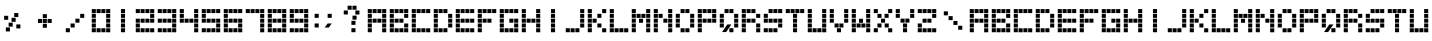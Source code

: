 SplineFontDB: 3.0
FontName: OrangeDotted54
FullName: OrangeDotted54
FamilyName: OrangeDotted54
Weight: Book
Copyright: Copyright (c) 2016, S&C Software
Version: 001.000
ItalicAngle: 0
UnderlinePosition: -150
UnderlineWidth: 50
Ascent: 800
Descent: 200
InvalidEm: 0
sfntRevision: 0x00010000
LayerCount: 2
Layer: 0 1 "Back" 1
Layer: 1 1 "Fore" 0
XUID: [1021 452 -575645091 12606631]
FSType: 0
OS2Version: 4
OS2_WeightWidthSlopeOnly: 0
OS2_UseTypoMetrics: 1
CreationTime: 1456522883
ModificationTime: 1456669045
PfmFamily: 17
TTFWeight: 400
TTFWidth: 5
LineGap: 90
VLineGap: 0
Panose: 2 0 5 3 0 0 0 0 0 0
OS2TypoAscent: 800
OS2TypoAOffset: 0
OS2TypoDescent: -200
OS2TypoDOffset: 0
OS2TypoLinegap: 90
OS2WinAscent: 722
OS2WinAOffset: 0
OS2WinDescent: 98
OS2WinDOffset: 0
HheadAscent: 722
HheadAOffset: 0
HheadDescent: -98
HheadDOffset: 0
OS2SubXSize: 650
OS2SubYSize: 700
OS2SubXOff: 0
OS2SubYOff: 140
OS2SupXSize: 650
OS2SupYSize: 700
OS2SupXOff: 0
OS2SupYOff: 480
OS2StrikeYSize: 49
OS2StrikeYPos: 258
OS2CapHeight: 598
OS2XHeight: 598
OS2Vendor: 'PfEd'
OS2CodePages: 00000001.00000000
OS2UnicodeRanges: 00000001.00000000.00000000.00000000
MarkAttachClasses: 1
DEI: 91125
ShortTable: cvt  2
  33
  633
EndShort
ShortTable: maxp 16
  1
  0
  76
  140
  35
  0
  0
  2
  0
  1
  1
  0
  64
  46
  0
  0
EndShort
LangName: 1033 "" "" "Regular"
GaspTable: 1 65535 2 0
Encoding: UnicodeBmp
UnicodeInterp: none
NameList: AGL For New Fonts
DisplaySize: -48
AntiAlias: 1
FitToEm: 1
WinInfo: 0 25 9
BeginPrivate: 0
EndPrivate
BeginChars: 65539 73

StartChar: .notdef
Encoding: 65536 -1 0
Width: 364
Flags: W
TtInstrs:
PUSHB_2
 1
 0
MDAP[rnd]
ALIGNRP
PUSHB_3
 7
 4
 0
MIRP[min,rnd,black]
SHP[rp2]
PUSHB_2
 6
 5
MDRP[rp0,min,rnd,grey]
ALIGNRP
PUSHB_3
 3
 2
 0
MIRP[min,rnd,black]
SHP[rp2]
SVTCA[y-axis]
PUSHB_2
 3
 0
MDAP[rnd]
ALIGNRP
PUSHB_3
 5
 4
 0
MIRP[min,rnd,black]
SHP[rp2]
PUSHB_3
 7
 6
 1
MIRP[rp0,min,rnd,grey]
ALIGNRP
PUSHB_3
 1
 2
 0
MIRP[min,rnd,black]
SHP[rp2]
EndTTInstrs
LayerCount: 2
Back
Fore
SplineSet
33 0 m 1,0,-1
 33 666 l 1,1,-1
 298 666 l 1,2,-1
 298 0 l 1,3,-1
 33 0 l 1,0,-1
66 33 m 1,4,-1
 265 33 l 1,5,-1
 265 633 l 1,6,-1
 66 633 l 1,7,-1
 66 33 l 1,4,-1
EndSplineSet
EndChar

StartChar: .null
Encoding: 65537 -1 1
Width: 0
Flags: W
LayerCount: 2
Back
Fore
EndChar

StartChar: nonmarkingreturn
Encoding: 65538 -1 2
Width: 333
Flags: W
LayerCount: 2
Back
Fore
EndChar

StartChar: uni001F
Encoding: 31 31 3
Width: 755
Flags: W
LayerCount: 2
Back
Fore
SplineSet
505 118 m 1,0,-1
 607 118 l 1,1,-1
 607 18 l 1,2,-1
 505 18 l 1,3,-1
 505 118 l 1,0,-1
505 238 m 1,4,-1
 607 238 l 1,5,-1
 607 138 l 1,6,-1
 505 138 l 1,7,-1
 505 238 l 1,4,-1
505 358 m 1,8,-1
 607 358 l 1,9,-1
 607 258 l 1,10,-1
 505 258 l 1,11,-1
 505 358 l 1,8,-1
505 478 m 1,12,-1
 607 478 l 1,13,-1
 607 378 l 1,14,-1
 505 378 l 1,15,-1
 505 478 l 1,12,-1
505 598 m 1,16,-1
 607 598 l 1,17,-1
 607 498 l 1,18,-1
 505 498 l 1,19,-1
 505 598 l 1,16,-1
385 119 m 1,20,-1
 487 119 l 1,21,-1
 487 19 l 1,22,-1
 385 19 l 1,23,-1
 385 119 l 1,20,-1
385 238 m 1,24,-1
 487 238 l 1,25,-1
 487 138 l 1,26,-1
 385 138 l 1,27,-1
 385 238 l 1,24,-1
385 358 m 1,28,-1
 487 358 l 1,29,-1
 487 258 l 1,30,-1
 385 258 l 1,31,-1
 385 358 l 1,28,-1
385 479 m 1,32,-1
 487 479 l 1,33,-1
 487 379 l 1,34,-1
 385 379 l 1,35,-1
 385 479 l 1,32,-1
385 598 m 1,36,-1
 487 598 l 1,37,-1
 487 498 l 1,38,-1
 385 498 l 1,39,-1
 385 598 l 1,36,-1
265 118 m 1,40,-1
 367 118 l 1,41,-1
 367 18 l 1,42,-1
 265 18 l 1,43,-1
 265 118 l 1,40,-1
265 238 m 1,44,-1
 367 238 l 1,45,-1
 367 138 l 1,46,-1
 265 138 l 1,47,-1
 265 238 l 1,44,-1
265 358 m 1,48,-1
 367 358 l 1,49,-1
 367 258 l 1,50,-1
 265 258 l 1,51,-1
 265 358 l 1,48,-1
265 478 m 1,52,-1
 367 478 l 1,53,-1
 367 378 l 1,54,-1
 265 378 l 1,55,-1
 265 478 l 1,52,-1
265 598 m 1,56,-1
 367 598 l 1,57,-1
 367 498 l 1,58,-1
 265 498 l 1,59,-1
 265 598 l 1,56,-1
145 119 m 1,60,-1
 247 119 l 1,61,-1
 247 19 l 1,62,-1
 145 19 l 1,63,-1
 145 119 l 1,60,-1
145 238 m 1,64,-1
 247 238 l 1,65,-1
 247 138 l 1,66,-1
 145 138 l 1,67,-1
 145 238 l 1,64,-1
145 358 m 1,68,-1
 247 358 l 1,69,-1
 247 258 l 1,70,-1
 145 258 l 1,71,-1
 145 358 l 1,68,-1
145 479 m 1,72,-1
 247 479 l 1,73,-1
 247 379 l 1,74,-1
 145 379 l 1,75,-1
 145 479 l 1,72,-1
145 598 m 1,76,-1
 247 598 l 1,77,-1
 247 498 l 1,78,-1
 145 498 l 1,79,-1
 145 598 l 1,76,-1
EndSplineSet
EndChar

StartChar: percent
Encoding: 37 37 4
Width: 755
Flags: W
LayerCount: 2
Back
Fore
SplineSet
355 499 m 1,0,-1
 457 499 l 1,1,-1
 457 399 l 1,2,-1
 355 399 l 1,3,-1
 355 499 l 1,0,-1
408 215 m 1,4,-1
 510 215 l 1,5,-1
 510 115 l 1,6,-1
 408 115 l 1,7,-1
 408 215 l 1,4,-1
289 380 m 1,8,-1
 391 380 l 1,9,-1
 391 280 l 1,10,-1
 289 280 l 1,11,-1
 289 380 l 1,8,-1
103 430 m 1,12,-1
 205 430 l 1,13,-1
 205 330 l 1,14,-1
 103 330 l 1,15,-1
 103 430 l 1,12,-1
146 139 m 1,16,-1
 248 139 l 1,17,-1
 248 39 l 1,18,-1
 146 39 l 1,19,-1
 146 139 l 1,16,-1
216 259 m 1,20,-1
 318 259 l 1,21,-1
 318 159 l 1,22,-1
 216 159 l 1,23,-1
 216 259 l 1,20,-1
EndSplineSet
EndChar

StartChar: plus
Encoding: 43 43 5
Width: 755
Flags: W
LayerCount: 2
Back
Fore
SplineSet
440 351 m 1,0,-1
 542 351 l 1,1,-1
 542 251 l 1,2,-1
 440 251 l 1,3,-1
 440 351 l 1,0,-1
320 231 m 1,4,-1
 422 231 l 1,5,-1
 422 131 l 1,6,-1
 320 131 l 1,7,-1
 320 231 l 1,4,-1
320 351 m 1,8,-1
 422 351 l 1,9,-1
 422 251 l 1,10,-1
 320 251 l 1,11,-1
 320 351 l 1,8,-1
320 471 m 1,12,-1
 422 471 l 1,13,-1
 422 371 l 1,14,-1
 320 371 l 1,15,-1
 320 471 l 1,12,-1
200 351 m 1,16,-1
 302 351 l 1,17,-1
 302 251 l 1,18,-1
 200 251 l 1,19,-1
 200 351 l 1,16,-1
EndSplineSet
EndChar

StartChar: slash
Encoding: 47 47 6
Width: 755
Flags: W
LayerCount: 2
Back
Fore
SplineSet
505 478 m 1,0,-1
 607 478 l 1,1,-1
 607 378 l 1,2,-1
 505 378 l 1,3,-1
 505 478 l 1,0,-1
385 358 m 1,4,-1
 487 358 l 1,5,-1
 487 258 l 1,6,-1
 385 258 l 1,7,-1
 385 358 l 1,4,-1
265 238 m 1,8,-1
 367 238 l 1,9,-1
 367 138 l 1,10,-1
 265 138 l 1,11,-1
 265 238 l 1,8,-1
145 119 m 1,12,-1
 247 119 l 1,13,-1
 247 19 l 1,14,-1
 145 19 l 1,15,-1
 145 119 l 1,12,-1
EndSplineSet
EndChar

StartChar: zero
Encoding: 48 48 7
Width: 550
Flags: W
LayerCount: 2
Back
Fore
SplineSet
404 118 m 1,0,-1
 506 118 l 1,1,-1
 506 18 l 1,2,-1
 404 18 l 1,3,-1
 404 118 l 1,0,-1
404 238 m 1,4,-1
 506 238 l 1,5,-1
 506 138 l 1,6,-1
 404 138 l 1,7,-1
 404 238 l 1,4,-1
404 358 m 1,8,-1
 506 358 l 1,9,-1
 506 258 l 1,10,-1
 404 258 l 1,11,-1
 404 358 l 1,8,-1
404 478 m 1,12,-1
 506 478 l 1,13,-1
 506 378 l 1,14,-1
 404 378 l 1,15,-1
 404 478 l 1,12,-1
404 598 m 1,16,-1
 506 598 l 1,17,-1
 506 498 l 1,18,-1
 404 498 l 1,19,-1
 404 598 l 1,16,-1
284 119 m 1,20,-1
 386 119 l 1,21,-1
 386 19 l 1,22,-1
 284 19 l 1,23,-1
 284 119 l 1,20,-1
284 598 m 1,24,-1
 386 598 l 1,25,-1
 386 498 l 1,26,-1
 284 498 l 1,27,-1
 284 598 l 1,24,-1
164 118 m 1,28,-1
 266 118 l 1,29,-1
 266 18 l 1,30,-1
 164 18 l 1,31,-1
 164 118 l 1,28,-1
164 598 m 1,32,-1
 266 598 l 1,33,-1
 266 498 l 1,34,-1
 164 498 l 1,35,-1
 164 598 l 1,32,-1
44 119 m 1,36,-1
 146 119 l 1,37,-1
 146 19 l 1,38,-1
 44 19 l 1,39,-1
 44 119 l 1,36,-1
44 238 m 1,40,-1
 146 238 l 1,41,-1
 146 138 l 1,42,-1
 44 138 l 1,43,-1
 44 238 l 1,40,-1
44 358 m 1,44,-1
 146 358 l 1,45,-1
 146 258 l 1,46,-1
 44 258 l 1,47,-1
 44 358 l 1,44,-1
44 479 m 1,48,-1
 146 479 l 1,49,-1
 146 379 l 1,50,-1
 44 379 l 1,51,-1
 44 479 l 1,48,-1
44 598 m 1,52,-1
 146 598 l 1,53,-1
 146 498 l 1,54,-1
 44 498 l 1,55,-1
 44 598 l 1,52,-1
EndSplineSet
EndChar

StartChar: one
Encoding: 49 49 8
Width: 550
Flags: W
LayerCount: 2
Back
Fore
SplineSet
224 119 m 1,0,-1
 326 119 l 1,1,-1
 326 19 l 1,2,-1
 224 19 l 1,3,-1
 224 119 l 1,0,-1
224 238 m 1,4,-1
 326 238 l 1,5,-1
 326 138 l 1,6,-1
 224 138 l 1,7,-1
 224 238 l 1,4,-1
224 358 m 1,8,-1
 326 358 l 1,9,-1
 326 258 l 1,10,-1
 224 258 l 1,11,-1
 224 358 l 1,8,-1
224 479 m 1,12,-1
 326 479 l 1,13,-1
 326 379 l 1,14,-1
 224 379 l 1,15,-1
 224 479 l 1,12,-1
224 598 m 1,16,-1
 326 598 l 1,17,-1
 326 498 l 1,18,-1
 224 498 l 1,19,-1
 224 598 l 1,16,-1
EndSplineSet
EndChar

StartChar: two
Encoding: 50 50 9
Width: 550
Flags: W
LayerCount: 2
Back
Fore
SplineSet
404 118 m 1,0,-1
 506 118 l 1,1,-1
 506 18 l 1,2,-1
 404 18 l 1,3,-1
 404 118 l 1,0,-1
404 358 m 1,4,-1
 506 358 l 1,5,-1
 506 258 l 1,6,-1
 404 258 l 1,7,-1
 404 358 l 1,4,-1
404 478 m 1,8,-1
 506 478 l 1,9,-1
 506 378 l 1,10,-1
 404 378 l 1,11,-1
 404 478 l 1,8,-1
404 598 m 1,12,-1
 506 598 l 1,13,-1
 506 498 l 1,14,-1
 404 498 l 1,15,-1
 404 598 l 1,12,-1
284 119 m 1,16,-1
 386 119 l 1,17,-1
 386 19 l 1,18,-1
 284 19 l 1,19,-1
 284 119 l 1,16,-1
284 358 m 1,20,-1
 386 358 l 1,21,-1
 386 258 l 1,22,-1
 284 258 l 1,23,-1
 284 358 l 1,20,-1
284 598 m 1,24,-1
 386 598 l 1,25,-1
 386 498 l 1,26,-1
 284 498 l 1,27,-1
 284 598 l 1,24,-1
164 118 m 1,28,-1
 266 118 l 1,29,-1
 266 18 l 1,30,-1
 164 18 l 1,31,-1
 164 118 l 1,28,-1
164 358 m 1,32,-1
 266 358 l 1,33,-1
 266 258 l 1,34,-1
 164 258 l 1,35,-1
 164 358 l 1,32,-1
164 598 m 1,36,-1
 266 598 l 1,37,-1
 266 498 l 1,38,-1
 164 498 l 1,39,-1
 164 598 l 1,36,-1
44 119 m 1,40,-1
 146 119 l 1,41,-1
 146 19 l 1,42,-1
 44 19 l 1,43,-1
 44 119 l 1,40,-1
44 238 m 1,44,-1
 146 238 l 1,45,-1
 146 138 l 1,46,-1
 44 138 l 1,47,-1
 44 238 l 1,44,-1
44 358 m 1,48,-1
 146 358 l 1,49,-1
 146 258 l 1,50,-1
 44 258 l 1,51,-1
 44 358 l 1,48,-1
44 598 m 1,52,-1
 146 598 l 1,53,-1
 146 498 l 1,54,-1
 44 498 l 1,55,-1
 44 598 l 1,52,-1
EndSplineSet
EndChar

StartChar: three
Encoding: 51 51 10
Width: 550
Flags: W
LayerCount: 2
Back
Fore
SplineSet
404 118 m 1,0,-1
 506 118 l 1,1,-1
 506 18 l 1,2,-1
 404 18 l 1,3,-1
 404 118 l 1,0,-1
404 238 m 1,4,-1
 506 238 l 1,5,-1
 506 138 l 1,6,-1
 404 138 l 1,7,-1
 404 238 l 1,4,-1
404 358 m 1,8,-1
 506 358 l 1,9,-1
 506 258 l 1,10,-1
 404 258 l 1,11,-1
 404 358 l 1,8,-1
404 478 m 1,12,-1
 506 478 l 1,13,-1
 506 378 l 1,14,-1
 404 378 l 1,15,-1
 404 478 l 1,12,-1
404 598 m 1,16,-1
 506 598 l 1,17,-1
 506 498 l 1,18,-1
 404 498 l 1,19,-1
 404 598 l 1,16,-1
284 119 m 1,20,-1
 386 119 l 1,21,-1
 386 19 l 1,22,-1
 284 19 l 1,23,-1
 284 119 l 1,20,-1
284 358 m 1,24,-1
 386 358 l 1,25,-1
 386 258 l 1,26,-1
 284 258 l 1,27,-1
 284 358 l 1,24,-1
284 598 m 1,28,-1
 386 598 l 1,29,-1
 386 498 l 1,30,-1
 284 498 l 1,31,-1
 284 598 l 1,28,-1
164 118 m 1,32,-1
 266 118 l 1,33,-1
 266 18 l 1,34,-1
 164 18 l 1,35,-1
 164 118 l 1,32,-1
164 358 m 1,36,-1
 266 358 l 1,37,-1
 266 258 l 1,38,-1
 164 258 l 1,39,-1
 164 358 l 1,36,-1
164 598 m 1,40,-1
 266 598 l 1,41,-1
 266 498 l 1,42,-1
 164 498 l 1,43,-1
 164 598 l 1,40,-1
44 119 m 1,44,-1
 146 119 l 1,45,-1
 146 19 l 1,46,-1
 44 19 l 1,47,-1
 44 119 l 1,44,-1
44 358 m 1,48,-1
 146 358 l 1,49,-1
 146 258 l 1,50,-1
 44 258 l 1,51,-1
 44 358 l 1,48,-1
44 598 m 1,52,-1
 146 598 l 1,53,-1
 146 498 l 1,54,-1
 44 498 l 1,55,-1
 44 598 l 1,52,-1
EndSplineSet
EndChar

StartChar: four
Encoding: 52 52 11
Width: 550
Flags: W
LayerCount: 2
Back
Fore
SplineSet
404 118 m 1,0,-1
 506 118 l 1,1,-1
 506 18 l 1,2,-1
 404 18 l 1,3,-1
 404 118 l 1,0,-1
404 238 m 1,4,-1
 506 238 l 1,5,-1
 506 138 l 1,6,-1
 404 138 l 1,7,-1
 404 238 l 1,4,-1
404 358 m 1,8,-1
 506 358 l 1,9,-1
 506 258 l 1,10,-1
 404 258 l 1,11,-1
 404 358 l 1,8,-1
404 478 m 1,12,-1
 506 478 l 1,13,-1
 506 378 l 1,14,-1
 404 378 l 1,15,-1
 404 478 l 1,12,-1
404 598 m 1,16,-1
 506 598 l 1,17,-1
 506 498 l 1,18,-1
 404 498 l 1,19,-1
 404 598 l 1,16,-1
284 358 m 1,20,-1
 386 358 l 1,21,-1
 386 258 l 1,22,-1
 284 258 l 1,23,-1
 284 358 l 1,20,-1
164 358 m 1,24,-1
 266 358 l 1,25,-1
 266 258 l 1,26,-1
 164 258 l 1,27,-1
 164 358 l 1,24,-1
44 358 m 1,28,-1
 146 358 l 1,29,-1
 146 258 l 1,30,-1
 44 258 l 1,31,-1
 44 358 l 1,28,-1
44 479 m 1,32,-1
 146 479 l 1,33,-1
 146 379 l 1,34,-1
 44 379 l 1,35,-1
 44 479 l 1,32,-1
44 598 m 1,36,-1
 146 598 l 1,37,-1
 146 498 l 1,38,-1
 44 498 l 1,39,-1
 44 598 l 1,36,-1
EndSplineSet
EndChar

StartChar: five
Encoding: 53 53 12
Width: 550
Flags: W
LayerCount: 2
Back
Fore
SplineSet
404 118 m 1,0,-1
 506 118 l 1,1,-1
 506 18 l 1,2,-1
 404 18 l 1,3,-1
 404 118 l 1,0,-1
404 238 m 1,4,-1
 506 238 l 1,5,-1
 506 138 l 1,6,-1
 404 138 l 1,7,-1
 404 238 l 1,4,-1
404 358 m 1,8,-1
 506 358 l 1,9,-1
 506 258 l 1,10,-1
 404 258 l 1,11,-1
 404 358 l 1,8,-1
404 598 m 1,12,-1
 506 598 l 1,13,-1
 506 498 l 1,14,-1
 404 498 l 1,15,-1
 404 598 l 1,12,-1
284 119 m 1,16,-1
 386 119 l 1,17,-1
 386 19 l 1,18,-1
 284 19 l 1,19,-1
 284 119 l 1,16,-1
284 358 m 1,20,-1
 386 358 l 1,21,-1
 386 258 l 1,22,-1
 284 258 l 1,23,-1
 284 358 l 1,20,-1
284 598 m 1,24,-1
 386 598 l 1,25,-1
 386 498 l 1,26,-1
 284 498 l 1,27,-1
 284 598 l 1,24,-1
164 118 m 1,28,-1
 266 118 l 1,29,-1
 266 18 l 1,30,-1
 164 18 l 1,31,-1
 164 118 l 1,28,-1
164 358 m 1,32,-1
 266 358 l 1,33,-1
 266 258 l 1,34,-1
 164 258 l 1,35,-1
 164 358 l 1,32,-1
164 598 m 1,36,-1
 266 598 l 1,37,-1
 266 498 l 1,38,-1
 164 498 l 1,39,-1
 164 598 l 1,36,-1
44 119 m 1,40,-1
 146 119 l 1,41,-1
 146 19 l 1,42,-1
 44 19 l 1,43,-1
 44 119 l 1,40,-1
44 358 m 1,44,-1
 146 358 l 1,45,-1
 146 258 l 1,46,-1
 44 258 l 1,47,-1
 44 358 l 1,44,-1
44 479 m 1,48,-1
 146 479 l 1,49,-1
 146 379 l 1,50,-1
 44 379 l 1,51,-1
 44 479 l 1,48,-1
44 598 m 1,52,-1
 146 598 l 1,53,-1
 146 498 l 1,54,-1
 44 498 l 1,55,-1
 44 598 l 1,52,-1
EndSplineSet
EndChar

StartChar: six
Encoding: 54 54 13
Width: 550
Flags: W
LayerCount: 2
Back
Fore
SplineSet
404 118 m 1,0,-1
 506 118 l 1,1,-1
 506 18 l 1,2,-1
 404 18 l 1,3,-1
 404 118 l 1,0,-1
404 238 m 1,4,-1
 506 238 l 1,5,-1
 506 138 l 1,6,-1
 404 138 l 1,7,-1
 404 238 l 1,4,-1
404 358 m 1,8,-1
 506 358 l 1,9,-1
 506 258 l 1,10,-1
 404 258 l 1,11,-1
 404 358 l 1,8,-1
404 598 m 1,12,-1
 506 598 l 1,13,-1
 506 498 l 1,14,-1
 404 498 l 1,15,-1
 404 598 l 1,12,-1
284 119 m 1,16,-1
 386 119 l 1,17,-1
 386 19 l 1,18,-1
 284 19 l 1,19,-1
 284 119 l 1,16,-1
284 358 m 1,20,-1
 386 358 l 1,21,-1
 386 258 l 1,22,-1
 284 258 l 1,23,-1
 284 358 l 1,20,-1
284 598 m 1,24,-1
 386 598 l 1,25,-1
 386 498 l 1,26,-1
 284 498 l 1,27,-1
 284 598 l 1,24,-1
164 118 m 1,28,-1
 266 118 l 1,29,-1
 266 18 l 1,30,-1
 164 18 l 1,31,-1
 164 118 l 1,28,-1
164 358 m 1,32,-1
 266 358 l 1,33,-1
 266 258 l 1,34,-1
 164 258 l 1,35,-1
 164 358 l 1,32,-1
164 598 m 1,36,-1
 266 598 l 1,37,-1
 266 498 l 1,38,-1
 164 498 l 1,39,-1
 164 598 l 1,36,-1
44 119 m 1,40,-1
 146 119 l 1,41,-1
 146 19 l 1,42,-1
 44 19 l 1,43,-1
 44 119 l 1,40,-1
44 238 m 1,44,-1
 146 238 l 1,45,-1
 146 138 l 1,46,-1
 44 138 l 1,47,-1
 44 238 l 1,44,-1
44 358 m 1,48,-1
 146 358 l 1,49,-1
 146 258 l 1,50,-1
 44 258 l 1,51,-1
 44 358 l 1,48,-1
44 479 m 1,52,-1
 146 479 l 1,53,-1
 146 379 l 1,54,-1
 44 379 l 1,55,-1
 44 479 l 1,52,-1
44 598 m 1,56,-1
 146 598 l 1,57,-1
 146 498 l 1,58,-1
 44 498 l 1,59,-1
 44 598 l 1,56,-1
EndSplineSet
EndChar

StartChar: seven
Encoding: 55 55 14
Width: 550
Flags: W
LayerCount: 2
Back
Fore
SplineSet
404 118 m 1,0,-1
 506 118 l 1,1,-1
 506 18 l 1,2,-1
 404 18 l 1,3,-1
 404 118 l 1,0,-1
404 238 m 1,4,-1
 506 238 l 1,5,-1
 506 138 l 1,6,-1
 404 138 l 1,7,-1
 404 238 l 1,4,-1
404 358 m 1,8,-1
 506 358 l 1,9,-1
 506 258 l 1,10,-1
 404 258 l 1,11,-1
 404 358 l 1,8,-1
404 478 m 1,12,-1
 506 478 l 1,13,-1
 506 378 l 1,14,-1
 404 378 l 1,15,-1
 404 478 l 1,12,-1
404 598 m 1,16,-1
 506 598 l 1,17,-1
 506 498 l 1,18,-1
 404 498 l 1,19,-1
 404 598 l 1,16,-1
284 598 m 1,20,-1
 386 598 l 1,21,-1
 386 498 l 1,22,-1
 284 498 l 1,23,-1
 284 598 l 1,20,-1
164 598 m 1,24,-1
 266 598 l 1,25,-1
 266 498 l 1,26,-1
 164 498 l 1,27,-1
 164 598 l 1,24,-1
44 598 m 1,28,-1
 146 598 l 1,29,-1
 146 498 l 1,30,-1
 44 498 l 1,31,-1
 44 598 l 1,28,-1
EndSplineSet
EndChar

StartChar: eight
Encoding: 56 56 15
Width: 550
Flags: W
LayerCount: 2
Back
Fore
SplineSet
404 118 m 1,0,-1
 506 118 l 1,1,-1
 506 18 l 1,2,-1
 404 18 l 1,3,-1
 404 118 l 1,0,-1
404 238 m 1,4,-1
 506 238 l 1,5,-1
 506 138 l 1,6,-1
 404 138 l 1,7,-1
 404 238 l 1,4,-1
404 358 m 1,8,-1
 506 358 l 1,9,-1
 506 258 l 1,10,-1
 404 258 l 1,11,-1
 404 358 l 1,8,-1
404 478 m 1,12,-1
 506 478 l 1,13,-1
 506 378 l 1,14,-1
 404 378 l 1,15,-1
 404 478 l 1,12,-1
404 598 m 1,16,-1
 506 598 l 1,17,-1
 506 498 l 1,18,-1
 404 498 l 1,19,-1
 404 598 l 1,16,-1
284 119 m 1,20,-1
 386 119 l 1,21,-1
 386 19 l 1,22,-1
 284 19 l 1,23,-1
 284 119 l 1,20,-1
284 358 m 1,24,-1
 386 358 l 1,25,-1
 386 258 l 1,26,-1
 284 258 l 1,27,-1
 284 358 l 1,24,-1
284 598 m 1,28,-1
 386 598 l 1,29,-1
 386 498 l 1,30,-1
 284 498 l 1,31,-1
 284 598 l 1,28,-1
164 118 m 1,32,-1
 266 118 l 1,33,-1
 266 18 l 1,34,-1
 164 18 l 1,35,-1
 164 118 l 1,32,-1
164 358 m 1,36,-1
 266 358 l 1,37,-1
 266 258 l 1,38,-1
 164 258 l 1,39,-1
 164 358 l 1,36,-1
164 598 m 1,40,-1
 266 598 l 1,41,-1
 266 498 l 1,42,-1
 164 498 l 1,43,-1
 164 598 l 1,40,-1
44 119 m 1,44,-1
 146 119 l 1,45,-1
 146 19 l 1,46,-1
 44 19 l 1,47,-1
 44 119 l 1,44,-1
44 238 m 1,48,-1
 146 238 l 1,49,-1
 146 138 l 1,50,-1
 44 138 l 1,51,-1
 44 238 l 1,48,-1
44 358 m 1,52,-1
 146 358 l 1,53,-1
 146 258 l 1,54,-1
 44 258 l 1,55,-1
 44 358 l 1,52,-1
44 479 m 1,56,-1
 146 479 l 1,57,-1
 146 379 l 1,58,-1
 44 379 l 1,59,-1
 44 479 l 1,56,-1
44 598 m 1,60,-1
 146 598 l 1,61,-1
 146 498 l 1,62,-1
 44 498 l 1,63,-1
 44 598 l 1,60,-1
EndSplineSet
EndChar

StartChar: nine
Encoding: 57 57 16
Width: 550
Flags: W
LayerCount: 2
Back
Fore
SplineSet
404 118 m 1,0,-1
 506 118 l 1,1,-1
 506 18 l 1,2,-1
 404 18 l 1,3,-1
 404 118 l 1,0,-1
404 238 m 1,4,-1
 506 238 l 1,5,-1
 506 138 l 1,6,-1
 404 138 l 1,7,-1
 404 238 l 1,4,-1
404 358 m 1,8,-1
 506 358 l 1,9,-1
 506 258 l 1,10,-1
 404 258 l 1,11,-1
 404 358 l 1,8,-1
404 478 m 1,12,-1
 506 478 l 1,13,-1
 506 378 l 1,14,-1
 404 378 l 1,15,-1
 404 478 l 1,12,-1
404 598 m 1,16,-1
 506 598 l 1,17,-1
 506 498 l 1,18,-1
 404 498 l 1,19,-1
 404 598 l 1,16,-1
284 119 m 1,20,-1
 386 119 l 1,21,-1
 386 19 l 1,22,-1
 284 19 l 1,23,-1
 284 119 l 1,20,-1
284 358 m 1,24,-1
 386 358 l 1,25,-1
 386 258 l 1,26,-1
 284 258 l 1,27,-1
 284 358 l 1,24,-1
284 598 m 1,28,-1
 386 598 l 1,29,-1
 386 498 l 1,30,-1
 284 498 l 1,31,-1
 284 598 l 1,28,-1
164 118 m 1,32,-1
 266 118 l 1,33,-1
 266 18 l 1,34,-1
 164 18 l 1,35,-1
 164 118 l 1,32,-1
164 358 m 1,36,-1
 266 358 l 1,37,-1
 266 258 l 1,38,-1
 164 258 l 1,39,-1
 164 358 l 1,36,-1
164 598 m 1,40,-1
 266 598 l 1,41,-1
 266 498 l 1,42,-1
 164 498 l 1,43,-1
 164 598 l 1,40,-1
44 119 m 1,44,-1
 146 119 l 1,45,-1
 146 19 l 1,46,-1
 44 19 l 1,47,-1
 44 119 l 1,44,-1
44 358 m 1,48,-1
 146 358 l 1,49,-1
 146 258 l 1,50,-1
 44 258 l 1,51,-1
 44 358 l 1,48,-1
44 479 m 1,52,-1
 146 479 l 1,53,-1
 146 379 l 1,54,-1
 44 379 l 1,55,-1
 44 479 l 1,52,-1
44 598 m 1,56,-1
 146 598 l 1,57,-1
 146 498 l 1,58,-1
 44 498 l 1,59,-1
 44 598 l 1,56,-1
EndSplineSet
EndChar

StartChar: colon
Encoding: 58 58 17
Width: 317
Flags: W
LayerCount: 2
Back
Fore
SplineSet
116 238 m 1,0,-1
 218 238 l 1,1,-1
 218 138 l 1,2,-1
 116 138 l 1,3,-1
 116 238 l 1,0,-1
116 479 m 1,4,-1
 218 479 l 1,5,-1
 218 379 l 1,6,-1
 116 379 l 1,7,-1
 116 479 l 1,4,-1
EndSplineSet
EndChar

StartChar: semicolon
Encoding: 59 59 18
Width: 317
Flags: W
LayerCount: 2
Back
Fore
SplineSet
116 238 m 1,0,-1
 218 238 l 1,1,-1
 144 136 l 5,2,-1
 42 136 l 5,3,-1
 116 238 l 1,0,-1
116 479 m 1,4,-1
 218 479 l 1,5,-1
 218 379 l 1,6,-1
 116 379 l 1,7,-1
 116 479 l 1,4,-1
EndSplineSet
EndChar

StartChar: question
Encoding: 63 63 19
Width: 755
Flags: W
LayerCount: 2
Back
Fore
SplineSet
484 562 m 5,0,-1
 586 562 l 5,1,-1
 586 462 l 5,2,-1
 484 462 l 5,3,-1
 484 562 l 5,0,-1
385 120 m 1,4,-1
 487 120 l 1,5,-1
 487 20 l 1,6,-1
 385 20 l 1,7,-1
 385 120 l 1,4,-1
385 304 m 5,8,-1
 487 304 l 5,9,-1
 487 204 l 5,10,-1
 385 204 l 5,11,-1
 385 304 l 5,8,-1
413 434 m 5,12,-1
 515 434 l 5,13,-1
 515 334 l 5,14,-1
 413 334 l 5,15,-1
 413 434 l 5,12,-1
412 682 m 5,16,-1
 514 682 l 5,17,-1
 514 582 l 5,18,-1
 412 582 l 5,19,-1
 412 682 l 5,16,-1
290 682 m 5,20,-1
 392 682 l 5,21,-1
 392 582 l 5,22,-1
 290 582 l 5,23,-1
 290 682 l 5,20,-1
194 563 m 5,24,-1
 296 563 l 5,25,-1
 296 463 l 5,26,-1
 194 463 l 5,27,-1
 194 563 l 5,24,-1
EndSplineSet
EndChar

StartChar: A
Encoding: 65 65 20
Width: 550
Flags: W
LayerCount: 2
Back
Fore
SplineSet
404 118 m 1,0,-1
 506 118 l 1,1,-1
 506 18 l 1,2,-1
 404 18 l 1,3,-1
 404 118 l 1,0,-1
404 238 m 1,4,-1
 506 238 l 1,5,-1
 506 138 l 1,6,-1
 404 138 l 1,7,-1
 404 238 l 1,4,-1
404 358 m 1,8,-1
 506 358 l 1,9,-1
 506 258 l 1,10,-1
 404 258 l 1,11,-1
 404 358 l 1,8,-1
404 478 m 1,12,-1
 506 478 l 1,13,-1
 506 378 l 1,14,-1
 404 378 l 1,15,-1
 404 478 l 1,12,-1
404 598 m 1,16,-1
 506 598 l 1,17,-1
 506 498 l 1,18,-1
 404 498 l 1,19,-1
 404 598 l 1,16,-1
284 358 m 1,20,-1
 386 358 l 1,21,-1
 386 258 l 1,22,-1
 284 258 l 1,23,-1
 284 358 l 1,20,-1
284 598 m 1,24,-1
 386 598 l 1,25,-1
 386 498 l 1,26,-1
 284 498 l 1,27,-1
 284 598 l 1,24,-1
164 358 m 1,28,-1
 266 358 l 1,29,-1
 266 258 l 1,30,-1
 164 258 l 1,31,-1
 164 358 l 1,28,-1
164 598 m 1,32,-1
 266 598 l 1,33,-1
 266 498 l 1,34,-1
 164 498 l 1,35,-1
 164 598 l 1,32,-1
44 119 m 1,36,-1
 146 119 l 1,37,-1
 146 19 l 1,38,-1
 44 19 l 1,39,-1
 44 119 l 1,36,-1
44 238 m 1,40,-1
 146 238 l 1,41,-1
 146 138 l 1,42,-1
 44 138 l 1,43,-1
 44 238 l 1,40,-1
44 358 m 1,44,-1
 146 358 l 1,45,-1
 146 258 l 1,46,-1
 44 258 l 1,47,-1
 44 358 l 1,44,-1
44 479 m 1,48,-1
 146 479 l 1,49,-1
 146 379 l 1,50,-1
 44 379 l 1,51,-1
 44 479 l 1,48,-1
44 598 m 1,52,-1
 146 598 l 1,53,-1
 146 498 l 1,54,-1
 44 498 l 1,55,-1
 44 598 l 1,52,-1
EndSplineSet
EndChar

StartChar: B
Encoding: 66 66 21
Width: 550
Flags: W
LayerCount: 2
Back
Fore
SplineSet
404 118 m 1,0,-1
 506 118 l 1,1,-1
 506 18 l 1,2,-1
 404 18 l 1,3,-1
 404 118 l 1,0,-1
404 238 m 1,4,-1
 506 238 l 1,5,-1
 506 138 l 1,6,-1
 404 138 l 1,7,-1
 404 238 l 1,4,-1
404 478 m 1,8,-1
 506 478 l 1,9,-1
 506 378 l 1,10,-1
 404 378 l 1,11,-1
 404 478 l 1,8,-1
404 598 m 1,12,-1
 506 598 l 1,13,-1
 506 498 l 1,14,-1
 404 498 l 1,15,-1
 404 598 l 1,12,-1
284 119 m 1,16,-1
 386 119 l 1,17,-1
 386 19 l 1,18,-1
 284 19 l 1,19,-1
 284 119 l 1,16,-1
284 358 m 1,20,-1
 386 358 l 1,21,-1
 386 258 l 1,22,-1
 284 258 l 1,23,-1
 284 358 l 1,20,-1
284 598 m 1,24,-1
 386 598 l 1,25,-1
 386 498 l 1,26,-1
 284 498 l 1,27,-1
 284 598 l 1,24,-1
164 118 m 1,28,-1
 266 118 l 1,29,-1
 266 18 l 1,30,-1
 164 18 l 1,31,-1
 164 118 l 1,28,-1
164 358 m 1,32,-1
 266 358 l 1,33,-1
 266 258 l 1,34,-1
 164 258 l 1,35,-1
 164 358 l 1,32,-1
164 598 m 1,36,-1
 266 598 l 1,37,-1
 266 498 l 1,38,-1
 164 498 l 1,39,-1
 164 598 l 1,36,-1
44 119 m 1,40,-1
 146 119 l 1,41,-1
 146 19 l 1,42,-1
 44 19 l 1,43,-1
 44 119 l 1,40,-1
44 238 m 1,44,-1
 146 238 l 1,45,-1
 146 138 l 1,46,-1
 44 138 l 1,47,-1
 44 238 l 1,44,-1
44 358 m 1,48,-1
 146 358 l 1,49,-1
 146 258 l 1,50,-1
 44 258 l 1,51,-1
 44 358 l 1,48,-1
44 479 m 1,52,-1
 146 479 l 1,53,-1
 146 379 l 1,54,-1
 44 379 l 1,55,-1
 44 479 l 1,52,-1
44 598 m 1,56,-1
 146 598 l 1,57,-1
 146 498 l 1,58,-1
 44 498 l 1,59,-1
 44 598 l 1,56,-1
EndSplineSet
EndChar

StartChar: C
Encoding: 67 67 22
Width: 550
Flags: W
LayerCount: 2
Back
Fore
SplineSet
404 118 m 1,0,-1
 506 118 l 1,1,-1
 506 18 l 1,2,-1
 404 18 l 1,3,-1
 404 118 l 1,0,-1
404 598 m 1,4,-1
 506 598 l 1,5,-1
 506 498 l 1,6,-1
 404 498 l 1,7,-1
 404 598 l 1,4,-1
284 119 m 1,8,-1
 386 119 l 1,9,-1
 386 19 l 1,10,-1
 284 19 l 1,11,-1
 284 119 l 1,8,-1
284 598 m 1,12,-1
 386 598 l 1,13,-1
 386 498 l 1,14,-1
 284 498 l 1,15,-1
 284 598 l 1,12,-1
164 118 m 1,16,-1
 266 118 l 1,17,-1
 266 18 l 1,18,-1
 164 18 l 1,19,-1
 164 118 l 1,16,-1
164 598 m 1,20,-1
 266 598 l 1,21,-1
 266 498 l 1,22,-1
 164 498 l 1,23,-1
 164 598 l 1,20,-1
44 119 m 1,24,-1
 146 119 l 1,25,-1
 146 19 l 1,26,-1
 44 19 l 1,27,-1
 44 119 l 1,24,-1
44 238 m 1,28,-1
 146 238 l 1,29,-1
 146 138 l 1,30,-1
 44 138 l 1,31,-1
 44 238 l 1,28,-1
44 358 m 1,32,-1
 146 358 l 1,33,-1
 146 258 l 1,34,-1
 44 258 l 1,35,-1
 44 358 l 1,32,-1
44 479 m 1,36,-1
 146 479 l 1,37,-1
 146 379 l 1,38,-1
 44 379 l 1,39,-1
 44 479 l 1,36,-1
44 598 m 1,40,-1
 146 598 l 1,41,-1
 146 498 l 1,42,-1
 44 498 l 1,43,-1
 44 598 l 1,40,-1
EndSplineSet
EndChar

StartChar: D
Encoding: 68 68 23
Width: 550
Flags: W
LayerCount: 2
Back
Fore
SplineSet
404 238 m 1,0,-1
 506 238 l 1,1,-1
 506 138 l 1,2,-1
 404 138 l 1,3,-1
 404 238 l 1,0,-1
404 358 m 1,4,-1
 506 358 l 1,5,-1
 506 258 l 1,6,-1
 404 258 l 1,7,-1
 404 358 l 1,4,-1
404 478 m 1,8,-1
 506 478 l 1,9,-1
 506 378 l 1,10,-1
 404 378 l 1,11,-1
 404 478 l 1,8,-1
284 119 m 1,12,-1
 386 119 l 1,13,-1
 386 19 l 1,14,-1
 284 19 l 1,15,-1
 284 119 l 1,12,-1
284 598 m 1,16,-1
 386 598 l 1,17,-1
 386 498 l 1,18,-1
 284 498 l 1,19,-1
 284 598 l 1,16,-1
164 118 m 1,20,-1
 266 118 l 1,21,-1
 266 18 l 1,22,-1
 164 18 l 1,23,-1
 164 118 l 1,20,-1
164 598 m 1,24,-1
 266 598 l 1,25,-1
 266 498 l 1,26,-1
 164 498 l 1,27,-1
 164 598 l 1,24,-1
44 119 m 1,28,-1
 146 119 l 1,29,-1
 146 19 l 1,30,-1
 44 19 l 1,31,-1
 44 119 l 1,28,-1
44 238 m 1,32,-1
 146 238 l 1,33,-1
 146 138 l 1,34,-1
 44 138 l 1,35,-1
 44 238 l 1,32,-1
44 358 m 1,36,-1
 146 358 l 1,37,-1
 146 258 l 1,38,-1
 44 258 l 1,39,-1
 44 358 l 1,36,-1
44 479 m 1,40,-1
 146 479 l 1,41,-1
 146 379 l 1,42,-1
 44 379 l 1,43,-1
 44 479 l 1,40,-1
44 598 m 1,44,-1
 146 598 l 1,45,-1
 146 498 l 1,46,-1
 44 498 l 1,47,-1
 44 598 l 1,44,-1
EndSplineSet
EndChar

StartChar: E
Encoding: 69 69 24
Width: 550
Flags: W
LayerCount: 2
Back
Fore
SplineSet
404 118 m 1,0,-1
 506 118 l 1,1,-1
 506 18 l 1,2,-1
 404 18 l 1,3,-1
 404 118 l 1,0,-1
404 358 m 1,4,-1
 506 358 l 1,5,-1
 506 258 l 1,6,-1
 404 258 l 1,7,-1
 404 358 l 1,4,-1
404 598 m 1,8,-1
 506 598 l 1,9,-1
 506 498 l 1,10,-1
 404 498 l 1,11,-1
 404 598 l 1,8,-1
284 119 m 1,12,-1
 386 119 l 1,13,-1
 386 19 l 1,14,-1
 284 19 l 1,15,-1
 284 119 l 1,12,-1
284 358 m 1,16,-1
 386 358 l 1,17,-1
 386 258 l 1,18,-1
 284 258 l 1,19,-1
 284 358 l 1,16,-1
284 598 m 1,20,-1
 386 598 l 1,21,-1
 386 498 l 1,22,-1
 284 498 l 1,23,-1
 284 598 l 1,20,-1
164 118 m 1,24,-1
 266 118 l 1,25,-1
 266 18 l 1,26,-1
 164 18 l 1,27,-1
 164 118 l 1,24,-1
164 358 m 1,28,-1
 266 358 l 1,29,-1
 266 258 l 1,30,-1
 164 258 l 1,31,-1
 164 358 l 1,28,-1
164 598 m 1,32,-1
 266 598 l 1,33,-1
 266 498 l 1,34,-1
 164 498 l 1,35,-1
 164 598 l 1,32,-1
44 119 m 1,36,-1
 146 119 l 1,37,-1
 146 19 l 1,38,-1
 44 19 l 1,39,-1
 44 119 l 1,36,-1
44 238 m 1,40,-1
 146 238 l 1,41,-1
 146 138 l 1,42,-1
 44 138 l 1,43,-1
 44 238 l 1,40,-1
44 358 m 1,44,-1
 146 358 l 1,45,-1
 146 258 l 1,46,-1
 44 258 l 1,47,-1
 44 358 l 1,44,-1
44 479 m 1,48,-1
 146 479 l 1,49,-1
 146 379 l 1,50,-1
 44 379 l 1,51,-1
 44 479 l 1,48,-1
44 598 m 1,52,-1
 146 598 l 1,53,-1
 146 498 l 1,54,-1
 44 498 l 1,55,-1
 44 598 l 1,52,-1
EndSplineSet
EndChar

StartChar: F
Encoding: 70 70 25
Width: 550
Flags: W
LayerCount: 2
Back
Fore
SplineSet
404 598 m 1,0,-1
 506 598 l 1,1,-1
 506 498 l 1,2,-1
 404 498 l 1,3,-1
 404 598 l 1,0,-1
284 358 m 1,4,-1
 386 358 l 1,5,-1
 386 258 l 1,6,-1
 284 258 l 1,7,-1
 284 358 l 1,4,-1
284 598 m 1,8,-1
 386 598 l 1,9,-1
 386 498 l 1,10,-1
 284 498 l 1,11,-1
 284 598 l 1,8,-1
164 358 m 1,12,-1
 266 358 l 1,13,-1
 266 258 l 1,14,-1
 164 258 l 1,15,-1
 164 358 l 1,12,-1
164 598 m 1,16,-1
 266 598 l 1,17,-1
 266 498 l 1,18,-1
 164 498 l 1,19,-1
 164 598 l 1,16,-1
44 119 m 1,20,-1
 146 119 l 1,21,-1
 146 19 l 1,22,-1
 44 19 l 1,23,-1
 44 119 l 1,20,-1
44 238 m 1,24,-1
 146 238 l 1,25,-1
 146 138 l 1,26,-1
 44 138 l 1,27,-1
 44 238 l 1,24,-1
44 358 m 1,28,-1
 146 358 l 1,29,-1
 146 258 l 1,30,-1
 44 258 l 1,31,-1
 44 358 l 1,28,-1
44 479 m 1,32,-1
 146 479 l 1,33,-1
 146 379 l 1,34,-1
 44 379 l 1,35,-1
 44 479 l 1,32,-1
44 598 m 1,36,-1
 146 598 l 1,37,-1
 146 498 l 1,38,-1
 44 498 l 1,39,-1
 44 598 l 1,36,-1
EndSplineSet
EndChar

StartChar: G
Encoding: 71 71 26
Width: 550
Flags: W
LayerCount: 2
Back
Fore
SplineSet
404 118 m 1,0,-1
 506 118 l 1,1,-1
 506 18 l 1,2,-1
 404 18 l 1,3,-1
 404 118 l 1,0,-1
404 238 m 1,4,-1
 506 238 l 1,5,-1
 506 138 l 1,6,-1
 404 138 l 1,7,-1
 404 238 l 1,4,-1
404 358 m 1,8,-1
 506 358 l 1,9,-1
 506 258 l 1,10,-1
 404 258 l 1,11,-1
 404 358 l 1,8,-1
404 598 m 1,12,-1
 506 598 l 1,13,-1
 506 498 l 1,14,-1
 404 498 l 1,15,-1
 404 598 l 1,12,-1
284 119 m 1,16,-1
 386 119 l 1,17,-1
 386 19 l 1,18,-1
 284 19 l 1,19,-1
 284 119 l 1,16,-1
284 358 m 1,20,-1
 386 358 l 1,21,-1
 386 258 l 1,22,-1
 284 258 l 1,23,-1
 284 358 l 1,20,-1
284 598 m 1,24,-1
 386 598 l 1,25,-1
 386 498 l 1,26,-1
 284 498 l 1,27,-1
 284 598 l 1,24,-1
164 118 m 1,28,-1
 266 118 l 1,29,-1
 266 18 l 1,30,-1
 164 18 l 1,31,-1
 164 118 l 1,28,-1
164 598 m 1,32,-1
 266 598 l 1,33,-1
 266 498 l 1,34,-1
 164 498 l 1,35,-1
 164 598 l 1,32,-1
44 119 m 1,36,-1
 146 119 l 1,37,-1
 146 19 l 1,38,-1
 44 19 l 1,39,-1
 44 119 l 1,36,-1
44 238 m 1,40,-1
 146 238 l 1,41,-1
 146 138 l 1,42,-1
 44 138 l 1,43,-1
 44 238 l 1,40,-1
44 358 m 1,44,-1
 146 358 l 1,45,-1
 146 258 l 1,46,-1
 44 258 l 1,47,-1
 44 358 l 1,44,-1
44 479 m 1,48,-1
 146 479 l 1,49,-1
 146 379 l 1,50,-1
 44 379 l 1,51,-1
 44 479 l 1,48,-1
44 598 m 1,52,-1
 146 598 l 1,53,-1
 146 498 l 1,54,-1
 44 498 l 1,55,-1
 44 598 l 1,52,-1
EndSplineSet
EndChar

StartChar: H
Encoding: 72 72 27
Width: 550
Flags: W
LayerCount: 2
Back
Fore
SplineSet
404 118 m 1,0,-1
 506 118 l 1,1,-1
 506 18 l 1,2,-1
 404 18 l 1,3,-1
 404 118 l 1,0,-1
404 238 m 1,4,-1
 506 238 l 1,5,-1
 506 138 l 1,6,-1
 404 138 l 1,7,-1
 404 238 l 1,4,-1
404 358 m 1,8,-1
 506 358 l 1,9,-1
 506 258 l 1,10,-1
 404 258 l 1,11,-1
 404 358 l 1,8,-1
404 478 m 1,12,-1
 506 478 l 1,13,-1
 506 378 l 1,14,-1
 404 378 l 1,15,-1
 404 478 l 1,12,-1
404 598 m 1,16,-1
 506 598 l 1,17,-1
 506 498 l 1,18,-1
 404 498 l 1,19,-1
 404 598 l 1,16,-1
284 358 m 1,20,-1
 386 358 l 1,21,-1
 386 258 l 1,22,-1
 284 258 l 1,23,-1
 284 358 l 1,20,-1
164 358 m 1,24,-1
 266 358 l 1,25,-1
 266 258 l 1,26,-1
 164 258 l 1,27,-1
 164 358 l 1,24,-1
44 119 m 1,28,-1
 146 119 l 1,29,-1
 146 19 l 1,30,-1
 44 19 l 1,31,-1
 44 119 l 1,28,-1
44 238 m 1,32,-1
 146 238 l 1,33,-1
 146 138 l 1,34,-1
 44 138 l 1,35,-1
 44 238 l 1,32,-1
44 358 m 1,36,-1
 146 358 l 1,37,-1
 146 258 l 1,38,-1
 44 258 l 1,39,-1
 44 358 l 1,36,-1
44 479 m 1,40,-1
 146 479 l 1,41,-1
 146 379 l 1,42,-1
 44 379 l 1,43,-1
 44 479 l 1,40,-1
44 598 m 1,44,-1
 146 598 l 1,45,-1
 146 498 l 1,46,-1
 44 498 l 1,47,-1
 44 598 l 1,44,-1
EndSplineSet
EndChar

StartChar: I
Encoding: 73 73 28
Width: 550
Flags: W
LayerCount: 2
Back
Fore
SplineSet
224 119 m 1,0,-1
 326 119 l 1,1,-1
 326 19 l 1,2,-1
 224 19 l 1,3,-1
 224 119 l 1,0,-1
224 238 m 1,4,-1
 326 238 l 1,5,-1
 326 138 l 1,6,-1
 224 138 l 1,7,-1
 224 238 l 1,4,-1
224 358 m 1,8,-1
 326 358 l 1,9,-1
 326 258 l 1,10,-1
 224 258 l 1,11,-1
 224 358 l 1,8,-1
224 479 m 1,12,-1
 326 479 l 1,13,-1
 326 379 l 1,14,-1
 224 379 l 1,15,-1
 224 479 l 1,12,-1
224 598 m 1,16,-1
 326 598 l 1,17,-1
 326 498 l 1,18,-1
 224 498 l 1,19,-1
 224 598 l 1,16,-1
EndSplineSet
EndChar

StartChar: J
Encoding: 74 74 29
Width: 550
Flags: W
LayerCount: 2
Back
Fore
SplineSet
404 238 m 1,0,-1
 506 238 l 1,1,-1
 506 138 l 1,2,-1
 404 138 l 1,3,-1
 404 238 l 1,0,-1
404 358 m 1,4,-1
 506 358 l 1,5,-1
 506 258 l 1,6,-1
 404 258 l 1,7,-1
 404 358 l 1,4,-1
404 478 m 1,8,-1
 506 478 l 1,9,-1
 506 378 l 1,10,-1
 404 378 l 1,11,-1
 404 478 l 1,8,-1
404 598 m 1,12,-1
 506 598 l 1,13,-1
 506 498 l 1,14,-1
 404 498 l 1,15,-1
 404 598 l 1,12,-1
284 119 m 1,16,-1
 386 119 l 1,17,-1
 386 19 l 1,18,-1
 284 19 l 1,19,-1
 284 119 l 1,16,-1
164 118 m 1,20,-1
 266 118 l 1,21,-1
 266 18 l 1,22,-1
 164 18 l 1,23,-1
 164 118 l 1,20,-1
44 119 m 1,24,-1
 146 119 l 1,25,-1
 146 19 l 1,26,-1
 44 19 l 1,27,-1
 44 119 l 1,24,-1
EndSplineSet
EndChar

StartChar: K
Encoding: 75 75 30
Width: 550
Flags: W
LayerCount: 2
Back
Fore
SplineSet
404 118 m 1,0,-1
 506 118 l 1,1,-1
 506 18 l 1,2,-1
 404 18 l 1,3,-1
 404 118 l 1,0,-1
404 598 m 1,4,-1
 506 598 l 1,5,-1
 506 498 l 1,6,-1
 404 498 l 1,7,-1
 404 598 l 1,4,-1
284 238 m 1,8,-1
 386 238 l 1,9,-1
 386 138 l 1,10,-1
 284 138 l 1,11,-1
 284 238 l 1,8,-1
284 479 m 1,12,-1
 386 479 l 1,13,-1
 386 379 l 1,14,-1
 284 379 l 1,15,-1
 284 479 l 1,12,-1
164 358 m 1,16,-1
 266 358 l 1,17,-1
 266 258 l 1,18,-1
 164 258 l 1,19,-1
 164 358 l 1,16,-1
44 119 m 1,20,-1
 146 119 l 1,21,-1
 146 19 l 1,22,-1
 44 19 l 1,23,-1
 44 119 l 1,20,-1
44 238 m 1,24,-1
 146 238 l 1,25,-1
 146 138 l 1,26,-1
 44 138 l 1,27,-1
 44 238 l 1,24,-1
44 358 m 1,28,-1
 146 358 l 1,29,-1
 146 258 l 1,30,-1
 44 258 l 1,31,-1
 44 358 l 1,28,-1
44 479 m 1,32,-1
 146 479 l 1,33,-1
 146 379 l 1,34,-1
 44 379 l 1,35,-1
 44 479 l 1,32,-1
44 598 m 1,36,-1
 146 598 l 1,37,-1
 146 498 l 1,38,-1
 44 498 l 1,39,-1
 44 598 l 1,36,-1
EndSplineSet
EndChar

StartChar: L
Encoding: 76 76 31
Width: 550
Flags: W
LayerCount: 2
Back
Fore
SplineSet
404 118 m 1,0,-1
 506 118 l 1,1,-1
 506 18 l 1,2,-1
 404 18 l 1,3,-1
 404 118 l 1,0,-1
284 119 m 1,4,-1
 386 119 l 1,5,-1
 386 19 l 1,6,-1
 284 19 l 1,7,-1
 284 119 l 1,4,-1
164 118 m 1,8,-1
 266 118 l 1,9,-1
 266 18 l 1,10,-1
 164 18 l 1,11,-1
 164 118 l 1,8,-1
44 119 m 1,12,-1
 146 119 l 1,13,-1
 146 19 l 1,14,-1
 44 19 l 1,15,-1
 44 119 l 1,12,-1
44 238 m 1,16,-1
 146 238 l 1,17,-1
 146 138 l 1,18,-1
 44 138 l 1,19,-1
 44 238 l 1,16,-1
44 358 m 1,20,-1
 146 358 l 1,21,-1
 146 258 l 1,22,-1
 44 258 l 1,23,-1
 44 358 l 1,20,-1
44 479 m 1,24,-1
 146 479 l 1,25,-1
 146 379 l 1,26,-1
 44 379 l 1,27,-1
 44 479 l 1,24,-1
44 598 m 1,28,-1
 146 598 l 1,29,-1
 146 498 l 1,30,-1
 44 498 l 1,31,-1
 44 598 l 1,28,-1
EndSplineSet
EndChar

StartChar: M
Encoding: 77 77 32
Width: 550
Flags: W
LayerCount: 2
Back
Fore
SplineSet
224 356 m 1,0,-1
 326 356 l 1,1,-1
 326 256 l 1,2,-1
 224 256 l 1,3,-1
 224 356 l 1,0,-1
404 118 m 1,4,-1
 506 118 l 1,5,-1
 506 18 l 1,6,-1
 404 18 l 1,7,-1
 404 118 l 1,4,-1
404 238 m 1,8,-1
 506 238 l 1,9,-1
 506 138 l 1,10,-1
 404 138 l 1,11,-1
 404 238 l 1,8,-1
404 358 m 1,12,-1
 506 358 l 1,13,-1
 506 258 l 1,14,-1
 404 258 l 1,15,-1
 404 358 l 1,12,-1
404 478 m 1,16,-1
 506 478 l 1,17,-1
 506 378 l 1,18,-1
 404 378 l 1,19,-1
 404 478 l 1,16,-1
404 598 m 1,20,-1
 506 598 l 1,21,-1
 506 498 l 1,22,-1
 404 498 l 1,23,-1
 404 598 l 1,20,-1
284 478 m 1,24,-1
 386 478 l 1,25,-1
 386 378 l 1,26,-1
 284 378 l 1,27,-1
 284 478 l 1,24,-1
164 478 m 1,28,-1
 266 478 l 1,29,-1
 266 378 l 1,30,-1
 164 378 l 1,31,-1
 164 478 l 1,28,-1
44 119 m 1,32,-1
 146 119 l 1,33,-1
 146 19 l 1,34,-1
 44 19 l 1,35,-1
 44 119 l 1,32,-1
44 238 m 1,36,-1
 146 238 l 1,37,-1
 146 138 l 1,38,-1
 44 138 l 1,39,-1
 44 238 l 1,36,-1
44 358 m 1,40,-1
 146 358 l 1,41,-1
 146 258 l 1,42,-1
 44 258 l 1,43,-1
 44 358 l 1,40,-1
44 479 m 1,44,-1
 146 479 l 1,45,-1
 146 379 l 1,46,-1
 44 379 l 1,47,-1
 44 479 l 1,44,-1
44 598 m 1,48,-1
 146 598 l 1,49,-1
 146 498 l 1,50,-1
 44 498 l 1,51,-1
 44 598 l 1,48,-1
EndSplineSet
EndChar

StartChar: N
Encoding: 78 78 33
Width: 550
Flags: W
LayerCount: 2
Back
Fore
SplineSet
404 118 m 1,0,-1
 506 118 l 1,1,-1
 506 18 l 1,2,-1
 404 18 l 1,3,-1
 404 118 l 1,0,-1
404 238 m 1,4,-1
 506 238 l 1,5,-1
 506 138 l 1,6,-1
 404 138 l 1,7,-1
 404 238 l 1,4,-1
404 358 m 1,8,-1
 506 358 l 1,9,-1
 506 258 l 1,10,-1
 404 258 l 1,11,-1
 404 358 l 1,8,-1
404 478 m 1,12,-1
 506 478 l 1,13,-1
 506 378 l 1,14,-1
 404 378 l 1,15,-1
 404 478 l 1,12,-1
404 598 m 1,16,-1
 506 598 l 1,17,-1
 506 498 l 1,18,-1
 404 498 l 1,19,-1
 404 598 l 1,16,-1
284 358 m 1,20,-1
 386 358 l 1,21,-1
 386 258 l 1,22,-1
 284 258 l 1,23,-1
 284 358 l 1,20,-1
284 479 m 1024,24,-1
164 478 m 1,25,-1
 266 478 l 1,26,-1
 266 378 l 1,27,-1
 164 378 l 1,28,-1
 164 478 l 1,25,-1
44 119 m 1,29,-1
 146 119 l 1,30,-1
 146 19 l 1,31,-1
 44 19 l 1,32,-1
 44 119 l 1,29,-1
44 238 m 1,33,-1
 146 238 l 1,34,-1
 146 138 l 1,35,-1
 44 138 l 1,36,-1
 44 238 l 1,33,-1
44 358 m 1,37,-1
 146 358 l 1,38,-1
 146 258 l 1,39,-1
 44 258 l 1,40,-1
 44 358 l 1,37,-1
44 479 m 1,41,-1
 146 479 l 1,42,-1
 146 379 l 1,43,-1
 44 379 l 1,44,-1
 44 479 l 1,41,-1
44 598 m 1,45,-1
 146 598 l 1,46,-1
 146 498 l 1,47,-1
 44 498 l 1,48,-1
 44 598 l 1,45,-1
EndSplineSet
EndChar

StartChar: O
Encoding: 79 79 34
Width: 550
Flags: W
LayerCount: 2
Back
Fore
SplineSet
404 238 m 1,0,-1
 506 238 l 1,1,-1
 506 138 l 1,2,-1
 404 138 l 1,3,-1
 404 238 l 1,0,-1
404 358 m 1,4,-1
 506 358 l 1,5,-1
 506 258 l 1,6,-1
 404 258 l 1,7,-1
 404 358 l 1,4,-1
404 478 m 1,8,-1
 506 478 l 1,9,-1
 506 378 l 1,10,-1
 404 378 l 1,11,-1
 404 478 l 1,8,-1
284 119 m 1,12,-1
 386 119 l 1,13,-1
 386 19 l 1,14,-1
 284 19 l 1,15,-1
 284 119 l 1,12,-1
284 598 m 1,16,-1
 386 598 l 1,17,-1
 386 498 l 1,18,-1
 284 498 l 1,19,-1
 284 598 l 1,16,-1
164 118 m 1,20,-1
 266 118 l 1,21,-1
 266 18 l 1,22,-1
 164 18 l 1,23,-1
 164 118 l 1,20,-1
164 598 m 1,24,-1
 266 598 l 1,25,-1
 266 498 l 1,26,-1
 164 498 l 1,27,-1
 164 598 l 1,24,-1
44 238 m 1,28,-1
 146 238 l 1,29,-1
 146 138 l 1,30,-1
 44 138 l 1,31,-1
 44 238 l 1,28,-1
44 358 m 1,32,-1
 146 358 l 1,33,-1
 146 258 l 1,34,-1
 44 258 l 1,35,-1
 44 358 l 1,32,-1
44 479 m 1,36,-1
 146 479 l 1,37,-1
 146 379 l 1,38,-1
 44 379 l 1,39,-1
 44 479 l 1,36,-1
EndSplineSet
EndChar

StartChar: P
Encoding: 80 80 35
Width: 550
Flags: W
LayerCount: 2
Back
Fore
SplineSet
404 358 m 1,0,-1
 506 358 l 1,1,-1
 506 258 l 1,2,-1
 404 258 l 1,3,-1
 404 358 l 1,0,-1
404 478 m 1,4,-1
 506 478 l 1,5,-1
 506 378 l 1,6,-1
 404 378 l 1,7,-1
 404 478 l 1,4,-1
404 598 m 1,8,-1
 506 598 l 1,9,-1
 506 498 l 1,10,-1
 404 498 l 1,11,-1
 404 598 l 1,8,-1
284 358 m 1,12,-1
 386 358 l 1,13,-1
 386 258 l 1,14,-1
 284 258 l 1,15,-1
 284 358 l 1,12,-1
284 598 m 1,16,-1
 386 598 l 1,17,-1
 386 498 l 1,18,-1
 284 498 l 1,19,-1
 284 598 l 1,16,-1
164 358 m 1,20,-1
 266 358 l 1,21,-1
 266 258 l 1,22,-1
 164 258 l 1,23,-1
 164 358 l 1,20,-1
164 598 m 1,24,-1
 266 598 l 1,25,-1
 266 498 l 1,26,-1
 164 498 l 1,27,-1
 164 598 l 1,24,-1
44 119 m 1,28,-1
 146 119 l 1,29,-1
 146 19 l 1,30,-1
 44 19 l 1,31,-1
 44 119 l 1,28,-1
44 238 m 1,32,-1
 146 238 l 1,33,-1
 146 138 l 1,34,-1
 44 138 l 1,35,-1
 44 238 l 1,32,-1
44 358 m 1,36,-1
 146 358 l 1,37,-1
 146 258 l 1,38,-1
 44 258 l 1,39,-1
 44 358 l 1,36,-1
44 479 m 1,40,-1
 146 479 l 1,41,-1
 146 379 l 1,42,-1
 44 379 l 1,43,-1
 44 479 l 1,40,-1
44 598 m 1,44,-1
 146 598 l 1,45,-1
 146 498 l 1,46,-1
 44 498 l 1,47,-1
 44 598 l 1,44,-1
EndSplineSet
EndChar

StartChar: Q
Encoding: 81 81 36
Width: 550
Flags: W
LayerCount: 2
Back
Fore
SplineSet
233 214 m 1,0,-1
 335 214 l 1,1,-1
 203 24 l 1,2,-1
 101 24 l 1,3,-1
 233 214 l 1,0,-1
404 238 m 1,4,-1
 506 238 l 1,5,-1
 506 138 l 1,6,-1
 404 138 l 1,7,-1
 404 238 l 1,4,-1
404 358 m 1,8,-1
 506 358 l 1,9,-1
 506 258 l 1,10,-1
 404 258 l 1,11,-1
 404 358 l 1,8,-1
404 478 m 1,12,-1
 506 478 l 1,13,-1
 506 378 l 1,14,-1
 404 378 l 1,15,-1
 404 478 l 1,12,-1
284 119 m 1,16,-1
 386 119 l 1,17,-1
 386 19 l 1,18,-1
 284 19 l 1,19,-1
 284 119 l 1,16,-1
284 598 m 1,20,-1
 386 598 l 1,21,-1
 386 498 l 1,22,-1
 284 498 l 1,23,-1
 284 598 l 1,20,-1
164 598 m 1,24,-1
 266 598 l 1,25,-1
 266 498 l 1,26,-1
 164 498 l 1,27,-1
 164 598 l 1,24,-1
44 238 m 1,28,-1
 146 238 l 1,29,-1
 146 138 l 1,30,-1
 44 138 l 1,31,-1
 44 238 l 1,28,-1
44 358 m 1,32,-1
 146 358 l 1,33,-1
 146 258 l 1,34,-1
 44 258 l 1,35,-1
 44 358 l 1,32,-1
44 479 m 1,36,-1
 146 479 l 1,37,-1
 146 379 l 1,38,-1
 44 379 l 1,39,-1
 44 479 l 1,36,-1
EndSplineSet
EndChar

StartChar: R
Encoding: 82 82 37
Width: 550
Flags: W
LayerCount: 2
Back
Fore
SplineSet
404 118 m 1,0,-1
 506 118 l 1,1,-1
 506 18 l 1,2,-1
 404 18 l 1,3,-1
 404 118 l 1,0,-1
404 238 m 1,4,-1
 506 238 l 1,5,-1
 506 138 l 1,6,-1
 404 138 l 1,7,-1
 404 238 l 1,4,-1
404 478 m 1,8,-1
 506 478 l 1,9,-1
 506 378 l 1,10,-1
 404 378 l 1,11,-1
 404 478 l 1,8,-1
284 358 m 1,12,-1
 386 358 l 1,13,-1
 386 258 l 1,14,-1
 284 258 l 1,15,-1
 284 358 l 1,12,-1
284 598 m 1,16,-1
 386 598 l 1,17,-1
 386 498 l 1,18,-1
 284 498 l 1,19,-1
 284 598 l 1,16,-1
164 358 m 1,20,-1
 266 358 l 1,21,-1
 266 258 l 1,22,-1
 164 258 l 1,23,-1
 164 358 l 1,20,-1
164 598 m 1,24,-1
 266 598 l 1,25,-1
 266 498 l 1,26,-1
 164 498 l 1,27,-1
 164 598 l 1,24,-1
44 119 m 1,28,-1
 146 119 l 1,29,-1
 146 19 l 1,30,-1
 44 19 l 1,31,-1
 44 119 l 1,28,-1
44 238 m 1,32,-1
 146 238 l 1,33,-1
 146 138 l 1,34,-1
 44 138 l 1,35,-1
 44 238 l 1,32,-1
44 358 m 1,36,-1
 146 358 l 1,37,-1
 146 258 l 1,38,-1
 44 258 l 1,39,-1
 44 358 l 1,36,-1
44 479 m 1,40,-1
 146 479 l 1,41,-1
 146 379 l 1,42,-1
 44 379 l 1,43,-1
 44 479 l 1,40,-1
44 598 m 1,44,-1
 146 598 l 1,45,-1
 146 498 l 1,46,-1
 44 498 l 1,47,-1
 44 598 l 1,44,-1
EndSplineSet
EndChar

StartChar: S
Encoding: 83 83 38
Width: 550
Flags: W
LayerCount: 2
Back
Fore
SplineSet
404 238 m 1,0,-1
 506 238 l 1,1,-1
 506 138 l 1,2,-1
 404 138 l 1,3,-1
 404 238 l 1,0,-1
404 358 m 1,4,-1
 506 358 l 1,5,-1
 506 258 l 1,6,-1
 404 258 l 1,7,-1
 404 358 l 1,4,-1
404 598 m 1,8,-1
 506 598 l 1,9,-1
 506 498 l 1,10,-1
 404 498 l 1,11,-1
 404 598 l 1,8,-1
284 119 m 1,12,-1
 386 119 l 1,13,-1
 386 19 l 1,14,-1
 284 19 l 1,15,-1
 284 119 l 1,12,-1
284 358 m 1,16,-1
 386 358 l 1,17,-1
 386 258 l 1,18,-1
 284 258 l 1,19,-1
 284 358 l 1,16,-1
284 598 m 1,20,-1
 386 598 l 1,21,-1
 386 498 l 1,22,-1
 284 498 l 1,23,-1
 284 598 l 1,20,-1
164 118 m 1,24,-1
 266 118 l 1,25,-1
 266 18 l 1,26,-1
 164 18 l 1,27,-1
 164 118 l 1,24,-1
164 358 m 1,28,-1
 266 358 l 1,29,-1
 266 258 l 1,30,-1
 164 258 l 1,31,-1
 164 358 l 1,28,-1
164 598 m 1,32,-1
 266 598 l 1,33,-1
 266 498 l 1,34,-1
 164 498 l 1,35,-1
 164 598 l 1,32,-1
44 119 m 1,36,-1
 146 119 l 1,37,-1
 146 19 l 1,38,-1
 44 19 l 1,39,-1
 44 119 l 1,36,-1
44 358 m 1,40,-1
 146 358 l 1,41,-1
 146 258 l 1,42,-1
 44 258 l 1,43,-1
 44 358 l 1,40,-1
44 479 m 1,44,-1
 146 479 l 1,45,-1
 146 379 l 1,46,-1
 44 379 l 1,47,-1
 44 479 l 1,44,-1
EndSplineSet
EndChar

StartChar: T
Encoding: 84 84 39
Width: 550
Flags: W
LayerCount: 2
Back
Fore
SplineSet
404 598 m 1,0,-1
 506 598 l 1,1,-1
 506 498 l 1,2,-1
 404 498 l 1,3,-1
 404 598 l 1,0,-1
225 119 m 1,4,-1
 327 119 l 1,5,-1
 327 19 l 1,6,-1
 225 19 l 1,7,-1
 225 119 l 1,4,-1
225 238 m 1,8,-1
 327 238 l 1,9,-1
 327 138 l 1,10,-1
 225 138 l 1,11,-1
 225 238 l 1,8,-1
225 358 m 1,12,-1
 327 358 l 1,13,-1
 327 258 l 1,14,-1
 225 258 l 1,15,-1
 225 358 l 1,12,-1
225 479 m 1,16,-1
 327 479 l 1,17,-1
 327 379 l 1,18,-1
 225 379 l 1,19,-1
 225 479 l 1,16,-1
284 598 m 1,20,-1
 386 598 l 1,21,-1
 386 498 l 1,22,-1
 284 498 l 1,23,-1
 284 598 l 1,20,-1
164 598 m 1,24,-1
 266 598 l 1,25,-1
 266 498 l 1,26,-1
 164 498 l 1,27,-1
 164 598 l 1,24,-1
44 598 m 1,28,-1
 146 598 l 1,29,-1
 146 498 l 1,30,-1
 44 498 l 1,31,-1
 44 598 l 1,28,-1
EndSplineSet
EndChar

StartChar: U
Encoding: 85 85 40
Width: 550
Flags: W
LayerCount: 2
Back
Fore
SplineSet
404 118 m 1,0,-1
 506 118 l 1,1,-1
 506 18 l 1,2,-1
 404 18 l 1,3,-1
 404 118 l 1,0,-1
404 238 m 1,4,-1
 506 238 l 1,5,-1
 506 138 l 1,6,-1
 404 138 l 1,7,-1
 404 238 l 1,4,-1
404 358 m 1,8,-1
 506 358 l 1,9,-1
 506 258 l 1,10,-1
 404 258 l 1,11,-1
 404 358 l 1,8,-1
404 478 m 1,12,-1
 506 478 l 1,13,-1
 506 378 l 1,14,-1
 404 378 l 1,15,-1
 404 478 l 1,12,-1
404 598 m 1,16,-1
 506 598 l 1,17,-1
 506 498 l 1,18,-1
 404 498 l 1,19,-1
 404 598 l 1,16,-1
284 119 m 1,20,-1
 386 119 l 1,21,-1
 386 19 l 1,22,-1
 284 19 l 1,23,-1
 284 119 l 1,20,-1
164 118 m 1,24,-1
 266 118 l 1,25,-1
 266 18 l 1,26,-1
 164 18 l 1,27,-1
 164 118 l 1,24,-1
44 119 m 1,28,-1
 146 119 l 1,29,-1
 146 19 l 1,30,-1
 44 19 l 1,31,-1
 44 119 l 1,28,-1
44 238 m 1,32,-1
 146 238 l 1,33,-1
 146 138 l 1,34,-1
 44 138 l 1,35,-1
 44 238 l 1,32,-1
44 358 m 1,36,-1
 146 358 l 1,37,-1
 146 258 l 1,38,-1
 44 258 l 1,39,-1
 44 358 l 1,36,-1
44 479 m 1,40,-1
 146 479 l 1,41,-1
 146 379 l 1,42,-1
 44 379 l 1,43,-1
 44 479 l 1,40,-1
44 598 m 1,44,-1
 146 598 l 1,45,-1
 146 498 l 1,46,-1
 44 498 l 1,47,-1
 44 598 l 1,44,-1
EndSplineSet
EndChar

StartChar: V
Encoding: 86 86 41
Width: 550
Flags: W
LayerCount: 2
Back
Fore
SplineSet
404 358 m 1,0,-1
 506 358 l 1,1,-1
 506 258 l 1,2,-1
 404 258 l 1,3,-1
 404 358 l 1,0,-1
404 478 m 1,4,-1
 506 478 l 1,5,-1
 506 378 l 1,6,-1
 404 378 l 1,7,-1
 404 478 l 1,4,-1
404 598 m 1,8,-1
 506 598 l 1,9,-1
 506 498 l 1,10,-1
 404 498 l 1,11,-1
 404 598 l 1,8,-1
223 119 m 1,12,-1
 325 119 l 1,13,-1
 325 19 l 1,14,-1
 223 19 l 1,15,-1
 223 119 l 1,12,-1
284 238 m 1,16,-1
 386 238 l 1,17,-1
 386 138 l 1,18,-1
 284 138 l 1,19,-1
 284 238 l 1,16,-1
164 238 m 1,20,-1
 266 238 l 1,21,-1
 266 138 l 1,22,-1
 164 138 l 1,23,-1
 164 238 l 1,20,-1
44 358 m 1,24,-1
 146 358 l 1,25,-1
 146 258 l 1,26,-1
 44 258 l 1,27,-1
 44 358 l 1,24,-1
44 479 m 1,28,-1
 146 479 l 1,29,-1
 146 379 l 1,30,-1
 44 379 l 1,31,-1
 44 479 l 1,28,-1
44 598 m 1,32,-1
 146 598 l 1,33,-1
 146 498 l 1,34,-1
 44 498 l 1,35,-1
 44 598 l 1,32,-1
EndSplineSet
EndChar

StartChar: W
Encoding: 87 87 42
Width: 550
Flags: W
LayerCount: 2
Back
Fore
SplineSet
224 356 m 1,0,-1
 326 356 l 1,1,-1
 326 256 l 1,2,-1
 224 256 l 1,3,-1
 224 356 l 1,0,-1
404 118 m 1,4,-1
 506 118 l 1,5,-1
 506 18 l 1,6,-1
 404 18 l 1,7,-1
 404 118 l 1,4,-1
404 238 m 1,8,-1
 506 238 l 1,9,-1
 506 138 l 1,10,-1
 404 138 l 1,11,-1
 404 238 l 1,8,-1
404 358 m 1,12,-1
 506 358 l 1,13,-1
 506 258 l 1,14,-1
 404 258 l 1,15,-1
 404 358 l 1,12,-1
404 478 m 1,16,-1
 506 478 l 1,17,-1
 506 378 l 1,18,-1
 404 378 l 1,19,-1
 404 478 l 1,16,-1
404 598 m 1,20,-1
 506 598 l 1,21,-1
 506 498 l 1,22,-1
 404 498 l 1,23,-1
 404 598 l 1,20,-1
284 238 m 1,24,-1
 386 238 l 1,25,-1
 386 138 l 1,26,-1
 284 138 l 1,27,-1
 284 238 l 1,24,-1
164 238 m 1,28,-1
 266 238 l 1,29,-1
 266 138 l 1,30,-1
 164 138 l 1,31,-1
 164 238 l 1,28,-1
44 119 m 1,32,-1
 146 119 l 1,33,-1
 146 19 l 1,34,-1
 44 19 l 1,35,-1
 44 119 l 1,32,-1
44 238 m 1,36,-1
 146 238 l 1,37,-1
 146 138 l 1,38,-1
 44 138 l 1,39,-1
 44 238 l 1,36,-1
44 358 m 1,40,-1
 146 358 l 1,41,-1
 146 258 l 1,42,-1
 44 258 l 1,43,-1
 44 358 l 1,40,-1
44 479 m 1,44,-1
 146 479 l 1,45,-1
 146 379 l 1,46,-1
 44 379 l 1,47,-1
 44 479 l 1,44,-1
44 598 m 1,48,-1
 146 598 l 1,49,-1
 146 498 l 1,50,-1
 44 498 l 1,51,-1
 44 598 l 1,48,-1
EndSplineSet
EndChar

StartChar: X
Encoding: 88 88 43
Width: 550
Flags: W
LayerCount: 2
Back
Fore
SplineSet
404 118 m 1,0,-1
 506 118 l 1,1,-1
 506 18 l 1,2,-1
 404 18 l 1,3,-1
 404 118 l 1,0,-1
404 598 m 1,4,-1
 506 598 l 1,5,-1
 506 498 l 1,6,-1
 404 498 l 1,7,-1
 404 598 l 1,4,-1
317 238 m 1,8,-1
 419 238 l 1,9,-1
 419 138 l 1,10,-1
 317 138 l 1,11,-1
 317 238 l 1,8,-1
225 358 m 1,12,-1
 327 358 l 1,13,-1
 327 258 l 1,14,-1
 225 258 l 1,15,-1
 225 358 l 1,12,-1
314 479 m 1,16,-1
 416 479 l 1,17,-1
 416 379 l 1,18,-1
 314 379 l 1,19,-1
 314 479 l 1,16,-1
135 238 m 1,20,-1
 237 238 l 1,21,-1
 237 138 l 1,22,-1
 135 138 l 1,23,-1
 135 238 l 1,20,-1
136 478 m 1,24,-1
 238 478 l 1,25,-1
 238 378 l 1,26,-1
 136 378 l 1,27,-1
 136 478 l 1,24,-1
44 119 m 1,28,-1
 146 119 l 1,29,-1
 146 19 l 1,30,-1
 44 19 l 1,31,-1
 44 119 l 1,28,-1
44 598 m 1,32,-1
 146 598 l 1,33,-1
 146 498 l 1,34,-1
 44 498 l 1,35,-1
 44 598 l 1,32,-1
EndSplineSet
EndChar

StartChar: Y
Encoding: 89 89 44
Width: 550
Flags: W
LayerCount: 2
Back
Fore
SplineSet
404 478 m 1,0,-1
 506 478 l 1,1,-1
 506 378 l 1,2,-1
 404 378 l 1,3,-1
 404 478 l 1,0,-1
404 598 m 1,4,-1
 506 598 l 1,5,-1
 506 498 l 1,6,-1
 404 498 l 1,7,-1
 404 598 l 1,4,-1
225 119 m 1,8,-1
 327 119 l 1,9,-1
 327 19 l 1,10,-1
 225 19 l 1,11,-1
 225 119 l 1,8,-1
225 238 m 1,12,-1
 327 238 l 1,13,-1
 327 138 l 1,14,-1
 225 138 l 1,15,-1
 225 238 l 1,12,-1
284 360 m 1,16,-1
 386 360 l 1,17,-1
 386 260 l 1,18,-1
 284 260 l 1,19,-1
 284 360 l 1,16,-1
164 359 m 1,20,-1
 266 359 l 1,21,-1
 266 259 l 1,22,-1
 164 259 l 1,23,-1
 164 359 l 1,20,-1
44 479 m 1,24,-1
 146 479 l 1,25,-1
 146 379 l 1,26,-1
 44 379 l 1,27,-1
 44 479 l 1,24,-1
44 598 m 1,28,-1
 146 598 l 1,29,-1
 146 498 l 1,30,-1
 44 498 l 1,31,-1
 44 598 l 1,28,-1
EndSplineSet
EndChar

StartChar: Z
Encoding: 90 90 45
Width: 550
Flags: W
LayerCount: 2
Back
Fore
SplineSet
404 118 m 1,0,-1
 506 118 l 1,1,-1
 506 18 l 1,2,-1
 404 18 l 1,3,-1
 404 118 l 1,0,-1
404 478 m 1,4,-1
 506 478 l 1,5,-1
 506 378 l 1,6,-1
 404 378 l 1,7,-1
 404 478 l 1,4,-1
404 598 m 1,8,-1
 506 598 l 1,9,-1
 506 498 l 1,10,-1
 404 498 l 1,11,-1
 404 598 l 1,8,-1
284 119 m 1,12,-1
 386 119 l 1,13,-1
 386 19 l 1,14,-1
 284 19 l 1,15,-1
 284 119 l 1,12,-1
284 358 m 1,16,-1
 386 358 l 1,17,-1
 386 258 l 1,18,-1
 284 258 l 1,19,-1
 284 358 l 1,16,-1
284 598 m 1,20,-1
 386 598 l 1,21,-1
 386 498 l 1,22,-1
 284 498 l 1,23,-1
 284 598 l 1,20,-1
164 118 m 1,24,-1
 266 118 l 1,25,-1
 266 18 l 1,26,-1
 164 18 l 1,27,-1
 164 118 l 1,24,-1
164 358 m 1,28,-1
 266 358 l 1,29,-1
 266 258 l 1,30,-1
 164 258 l 1,31,-1
 164 358 l 1,28,-1
164 598 m 1,32,-1
 266 598 l 1,33,-1
 266 498 l 1,34,-1
 164 498 l 1,35,-1
 164 598 l 1,32,-1
44 119 m 1,36,-1
 146 119 l 1,37,-1
 146 19 l 1,38,-1
 44 19 l 1,39,-1
 44 119 l 1,36,-1
44 238 m 1,40,-1
 146 238 l 1,41,-1
 146 138 l 1,42,-1
 44 138 l 1,43,-1
 44 238 l 1,40,-1
44 598 m 1,44,-1
 146 598 l 1,45,-1
 146 498 l 1,46,-1
 44 498 l 1,47,-1
 44 598 l 1,44,-1
EndSplineSet
EndChar

StartChar: a
Encoding: 97 97 46
Width: 550
Flags: W
LayerCount: 2
Back
Fore
SplineSet
404 118 m 1,0,-1
 506 118 l 1,1,-1
 506 18 l 1,2,-1
 404 18 l 1,3,-1
 404 118 l 1,0,-1
404 238 m 1,4,-1
 506 238 l 1,5,-1
 506 138 l 1,6,-1
 404 138 l 1,7,-1
 404 238 l 1,4,-1
404 358 m 1,8,-1
 506 358 l 1,9,-1
 506 258 l 1,10,-1
 404 258 l 1,11,-1
 404 358 l 1,8,-1
404 478 m 1,12,-1
 506 478 l 1,13,-1
 506 378 l 1,14,-1
 404 378 l 1,15,-1
 404 478 l 1,12,-1
404 598 m 1,16,-1
 506 598 l 1,17,-1
 506 498 l 1,18,-1
 404 498 l 1,19,-1
 404 598 l 1,16,-1
284 358 m 1,20,-1
 386 358 l 1,21,-1
 386 258 l 1,22,-1
 284 258 l 1,23,-1
 284 358 l 1,20,-1
284 598 m 1,24,-1
 386 598 l 1,25,-1
 386 498 l 1,26,-1
 284 498 l 1,27,-1
 284 598 l 1,24,-1
164 358 m 1,28,-1
 266 358 l 1,29,-1
 266 258 l 1,30,-1
 164 258 l 1,31,-1
 164 358 l 1,28,-1
164 598 m 1,32,-1
 266 598 l 1,33,-1
 266 498 l 1,34,-1
 164 498 l 1,35,-1
 164 598 l 1,32,-1
44 119 m 1,36,-1
 146 119 l 1,37,-1
 146 19 l 1,38,-1
 44 19 l 1,39,-1
 44 119 l 1,36,-1
44 238 m 1,40,-1
 146 238 l 1,41,-1
 146 138 l 1,42,-1
 44 138 l 1,43,-1
 44 238 l 1,40,-1
44 358 m 1,44,-1
 146 358 l 1,45,-1
 146 258 l 1,46,-1
 44 258 l 1,47,-1
 44 358 l 1,44,-1
44 479 m 1,48,-1
 146 479 l 1,49,-1
 146 379 l 1,50,-1
 44 379 l 1,51,-1
 44 479 l 1,48,-1
44 598 m 1,52,-1
 146 598 l 1,53,-1
 146 498 l 1,54,-1
 44 498 l 1,55,-1
 44 598 l 1,52,-1
EndSplineSet
EndChar

StartChar: b
Encoding: 98 98 47
Width: 550
Flags: W
LayerCount: 2
Back
Fore
SplineSet
404 118 m 1,0,-1
 506 118 l 1,1,-1
 506 18 l 1,2,-1
 404 18 l 1,3,-1
 404 118 l 1,0,-1
404 238 m 1,4,-1
 506 238 l 1,5,-1
 506 138 l 1,6,-1
 404 138 l 1,7,-1
 404 238 l 1,4,-1
404 478 m 1,8,-1
 506 478 l 1,9,-1
 506 378 l 1,10,-1
 404 378 l 1,11,-1
 404 478 l 1,8,-1
404 598 m 1,12,-1
 506 598 l 1,13,-1
 506 498 l 1,14,-1
 404 498 l 1,15,-1
 404 598 l 1,12,-1
284 119 m 1,16,-1
 386 119 l 1,17,-1
 386 19 l 1,18,-1
 284 19 l 1,19,-1
 284 119 l 1,16,-1
284 358 m 1,20,-1
 386 358 l 1,21,-1
 386 258 l 1,22,-1
 284 258 l 1,23,-1
 284 358 l 1,20,-1
284 598 m 1,24,-1
 386 598 l 1,25,-1
 386 498 l 1,26,-1
 284 498 l 1,27,-1
 284 598 l 1,24,-1
164 118 m 1,28,-1
 266 118 l 1,29,-1
 266 18 l 1,30,-1
 164 18 l 1,31,-1
 164 118 l 1,28,-1
164 358 m 1,32,-1
 266 358 l 1,33,-1
 266 258 l 1,34,-1
 164 258 l 1,35,-1
 164 358 l 1,32,-1
164 598 m 1,36,-1
 266 598 l 1,37,-1
 266 498 l 1,38,-1
 164 498 l 1,39,-1
 164 598 l 1,36,-1
44 119 m 1,40,-1
 146 119 l 1,41,-1
 146 19 l 1,42,-1
 44 19 l 1,43,-1
 44 119 l 1,40,-1
44 238 m 1,44,-1
 146 238 l 1,45,-1
 146 138 l 1,46,-1
 44 138 l 1,47,-1
 44 238 l 1,44,-1
44 358 m 1,48,-1
 146 358 l 1,49,-1
 146 258 l 1,50,-1
 44 258 l 1,51,-1
 44 358 l 1,48,-1
44 479 m 1,52,-1
 146 479 l 1,53,-1
 146 379 l 1,54,-1
 44 379 l 1,55,-1
 44 479 l 1,52,-1
44 598 m 1,56,-1
 146 598 l 1,57,-1
 146 498 l 1,58,-1
 44 498 l 1,59,-1
 44 598 l 1,56,-1
EndSplineSet
EndChar

StartChar: c
Encoding: 99 99 48
Width: 550
Flags: W
LayerCount: 2
Back
Fore
SplineSet
404 118 m 1,0,-1
 506 118 l 1,1,-1
 506 18 l 1,2,-1
 404 18 l 1,3,-1
 404 118 l 1,0,-1
404 598 m 1,4,-1
 506 598 l 1,5,-1
 506 498 l 1,6,-1
 404 498 l 1,7,-1
 404 598 l 1,4,-1
284 119 m 1,8,-1
 386 119 l 1,9,-1
 386 19 l 1,10,-1
 284 19 l 1,11,-1
 284 119 l 1,8,-1
284 598 m 1,12,-1
 386 598 l 1,13,-1
 386 498 l 1,14,-1
 284 498 l 1,15,-1
 284 598 l 1,12,-1
164 118 m 1,16,-1
 266 118 l 1,17,-1
 266 18 l 1,18,-1
 164 18 l 1,19,-1
 164 118 l 1,16,-1
164 598 m 1,20,-1
 266 598 l 1,21,-1
 266 498 l 1,22,-1
 164 498 l 1,23,-1
 164 598 l 1,20,-1
44 119 m 1,24,-1
 146 119 l 1,25,-1
 146 19 l 1,26,-1
 44 19 l 1,27,-1
 44 119 l 1,24,-1
44 238 m 1,28,-1
 146 238 l 1,29,-1
 146 138 l 1,30,-1
 44 138 l 1,31,-1
 44 238 l 1,28,-1
44 358 m 1,32,-1
 146 358 l 1,33,-1
 146 258 l 1,34,-1
 44 258 l 1,35,-1
 44 358 l 1,32,-1
44 479 m 1,36,-1
 146 479 l 1,37,-1
 146 379 l 1,38,-1
 44 379 l 1,39,-1
 44 479 l 1,36,-1
44 598 m 1,40,-1
 146 598 l 1,41,-1
 146 498 l 1,42,-1
 44 498 l 1,43,-1
 44 598 l 1,40,-1
EndSplineSet
EndChar

StartChar: d
Encoding: 100 100 49
Width: 550
Flags: W
LayerCount: 2
Back
Fore
SplineSet
404 238 m 1,0,-1
 506 238 l 1,1,-1
 506 138 l 1,2,-1
 404 138 l 1,3,-1
 404 238 l 1,0,-1
404 358 m 1,4,-1
 506 358 l 1,5,-1
 506 258 l 1,6,-1
 404 258 l 1,7,-1
 404 358 l 1,4,-1
404 478 m 1,8,-1
 506 478 l 1,9,-1
 506 378 l 1,10,-1
 404 378 l 1,11,-1
 404 478 l 1,8,-1
284 119 m 1,12,-1
 386 119 l 1,13,-1
 386 19 l 1,14,-1
 284 19 l 1,15,-1
 284 119 l 1,12,-1
284 598 m 1,16,-1
 386 598 l 1,17,-1
 386 498 l 1,18,-1
 284 498 l 1,19,-1
 284 598 l 1,16,-1
164 118 m 1,20,-1
 266 118 l 1,21,-1
 266 18 l 1,22,-1
 164 18 l 1,23,-1
 164 118 l 1,20,-1
164 598 m 1,24,-1
 266 598 l 1,25,-1
 266 498 l 1,26,-1
 164 498 l 1,27,-1
 164 598 l 1,24,-1
44 119 m 1,28,-1
 146 119 l 1,29,-1
 146 19 l 1,30,-1
 44 19 l 1,31,-1
 44 119 l 1,28,-1
44 238 m 1,32,-1
 146 238 l 1,33,-1
 146 138 l 1,34,-1
 44 138 l 1,35,-1
 44 238 l 1,32,-1
44 358 m 1,36,-1
 146 358 l 1,37,-1
 146 258 l 1,38,-1
 44 258 l 1,39,-1
 44 358 l 1,36,-1
44 479 m 1,40,-1
 146 479 l 1,41,-1
 146 379 l 1,42,-1
 44 379 l 1,43,-1
 44 479 l 1,40,-1
44 598 m 1,44,-1
 146 598 l 1,45,-1
 146 498 l 1,46,-1
 44 498 l 1,47,-1
 44 598 l 1,44,-1
EndSplineSet
EndChar

StartChar: e
Encoding: 101 101 50
Width: 550
Flags: W
LayerCount: 2
Back
Fore
SplineSet
404 118 m 1,0,-1
 506 118 l 1,1,-1
 506 18 l 1,2,-1
 404 18 l 1,3,-1
 404 118 l 1,0,-1
404 358 m 1,4,-1
 506 358 l 1,5,-1
 506 258 l 1,6,-1
 404 258 l 1,7,-1
 404 358 l 1,4,-1
404 598 m 1,8,-1
 506 598 l 1,9,-1
 506 498 l 1,10,-1
 404 498 l 1,11,-1
 404 598 l 1,8,-1
284 119 m 1,12,-1
 386 119 l 1,13,-1
 386 19 l 1,14,-1
 284 19 l 1,15,-1
 284 119 l 1,12,-1
284 358 m 1,16,-1
 386 358 l 1,17,-1
 386 258 l 1,18,-1
 284 258 l 1,19,-1
 284 358 l 1,16,-1
284 598 m 1,20,-1
 386 598 l 1,21,-1
 386 498 l 1,22,-1
 284 498 l 1,23,-1
 284 598 l 1,20,-1
164 118 m 1,24,-1
 266 118 l 1,25,-1
 266 18 l 1,26,-1
 164 18 l 1,27,-1
 164 118 l 1,24,-1
164 358 m 1,28,-1
 266 358 l 1,29,-1
 266 258 l 1,30,-1
 164 258 l 1,31,-1
 164 358 l 1,28,-1
164 598 m 1,32,-1
 266 598 l 1,33,-1
 266 498 l 1,34,-1
 164 498 l 1,35,-1
 164 598 l 1,32,-1
44 119 m 1,36,-1
 146 119 l 1,37,-1
 146 19 l 1,38,-1
 44 19 l 1,39,-1
 44 119 l 1,36,-1
44 238 m 1,40,-1
 146 238 l 1,41,-1
 146 138 l 1,42,-1
 44 138 l 1,43,-1
 44 238 l 1,40,-1
44 358 m 1,44,-1
 146 358 l 1,45,-1
 146 258 l 1,46,-1
 44 258 l 1,47,-1
 44 358 l 1,44,-1
44 479 m 1,48,-1
 146 479 l 1,49,-1
 146 379 l 1,50,-1
 44 379 l 1,51,-1
 44 479 l 1,48,-1
44 598 m 1,52,-1
 146 598 l 1,53,-1
 146 498 l 1,54,-1
 44 498 l 1,55,-1
 44 598 l 1,52,-1
EndSplineSet
EndChar

StartChar: f
Encoding: 102 102 51
Width: 550
Flags: W
LayerCount: 2
Back
Fore
SplineSet
404 598 m 1,0,-1
 506 598 l 1,1,-1
 506 498 l 1,2,-1
 404 498 l 1,3,-1
 404 598 l 1,0,-1
284 358 m 1,4,-1
 386 358 l 1,5,-1
 386 258 l 1,6,-1
 284 258 l 1,7,-1
 284 358 l 1,4,-1
284 598 m 1,8,-1
 386 598 l 1,9,-1
 386 498 l 1,10,-1
 284 498 l 1,11,-1
 284 598 l 1,8,-1
164 358 m 1,12,-1
 266 358 l 1,13,-1
 266 258 l 1,14,-1
 164 258 l 1,15,-1
 164 358 l 1,12,-1
164 598 m 1,16,-1
 266 598 l 1,17,-1
 266 498 l 1,18,-1
 164 498 l 1,19,-1
 164 598 l 1,16,-1
44 119 m 1,20,-1
 146 119 l 1,21,-1
 146 19 l 1,22,-1
 44 19 l 1,23,-1
 44 119 l 1,20,-1
44 238 m 1,24,-1
 146 238 l 1,25,-1
 146 138 l 1,26,-1
 44 138 l 1,27,-1
 44 238 l 1,24,-1
44 358 m 1,28,-1
 146 358 l 1,29,-1
 146 258 l 1,30,-1
 44 258 l 1,31,-1
 44 358 l 1,28,-1
44 479 m 1,32,-1
 146 479 l 1,33,-1
 146 379 l 1,34,-1
 44 379 l 1,35,-1
 44 479 l 1,32,-1
44 598 m 1,36,-1
 146 598 l 1,37,-1
 146 498 l 1,38,-1
 44 498 l 1,39,-1
 44 598 l 1,36,-1
EndSplineSet
EndChar

StartChar: g
Encoding: 103 103 52
Width: 550
Flags: W
LayerCount: 2
Back
Fore
SplineSet
404 118 m 1,0,-1
 506 118 l 1,1,-1
 506 18 l 1,2,-1
 404 18 l 1,3,-1
 404 118 l 1,0,-1
404 238 m 1,4,-1
 506 238 l 1,5,-1
 506 138 l 1,6,-1
 404 138 l 1,7,-1
 404 238 l 1,4,-1
404 358 m 1,8,-1
 506 358 l 1,9,-1
 506 258 l 1,10,-1
 404 258 l 1,11,-1
 404 358 l 1,8,-1
404 598 m 1,12,-1
 506 598 l 1,13,-1
 506 498 l 1,14,-1
 404 498 l 1,15,-1
 404 598 l 1,12,-1
284 119 m 1,16,-1
 386 119 l 1,17,-1
 386 19 l 1,18,-1
 284 19 l 1,19,-1
 284 119 l 1,16,-1
284 358 m 1,20,-1
 386 358 l 1,21,-1
 386 258 l 1,22,-1
 284 258 l 1,23,-1
 284 358 l 1,20,-1
284 598 m 1,24,-1
 386 598 l 1,25,-1
 386 498 l 1,26,-1
 284 498 l 1,27,-1
 284 598 l 1,24,-1
164 118 m 1,28,-1
 266 118 l 1,29,-1
 266 18 l 1,30,-1
 164 18 l 1,31,-1
 164 118 l 1,28,-1
164 598 m 1,32,-1
 266 598 l 1,33,-1
 266 498 l 1,34,-1
 164 498 l 1,35,-1
 164 598 l 1,32,-1
44 119 m 1,36,-1
 146 119 l 1,37,-1
 146 19 l 1,38,-1
 44 19 l 1,39,-1
 44 119 l 1,36,-1
44 238 m 1,40,-1
 146 238 l 1,41,-1
 146 138 l 1,42,-1
 44 138 l 1,43,-1
 44 238 l 1,40,-1
44 358 m 1,44,-1
 146 358 l 1,45,-1
 146 258 l 1,46,-1
 44 258 l 1,47,-1
 44 358 l 1,44,-1
44 479 m 1,48,-1
 146 479 l 1,49,-1
 146 379 l 1,50,-1
 44 379 l 1,51,-1
 44 479 l 1,48,-1
44 598 m 1,52,-1
 146 598 l 1,53,-1
 146 498 l 1,54,-1
 44 498 l 1,55,-1
 44 598 l 1,52,-1
EndSplineSet
EndChar

StartChar: h
Encoding: 104 104 53
Width: 550
Flags: W
LayerCount: 2
Back
Fore
SplineSet
404 118 m 1,0,-1
 506 118 l 1,1,-1
 506 18 l 1,2,-1
 404 18 l 1,3,-1
 404 118 l 1,0,-1
404 238 m 1,4,-1
 506 238 l 1,5,-1
 506 138 l 1,6,-1
 404 138 l 1,7,-1
 404 238 l 1,4,-1
404 358 m 1,8,-1
 506 358 l 1,9,-1
 506 258 l 1,10,-1
 404 258 l 1,11,-1
 404 358 l 1,8,-1
404 478 m 1,12,-1
 506 478 l 1,13,-1
 506 378 l 1,14,-1
 404 378 l 1,15,-1
 404 478 l 1,12,-1
404 598 m 1,16,-1
 506 598 l 1,17,-1
 506 498 l 1,18,-1
 404 498 l 1,19,-1
 404 598 l 1,16,-1
284 358 m 1,20,-1
 386 358 l 1,21,-1
 386 258 l 1,22,-1
 284 258 l 1,23,-1
 284 358 l 1,20,-1
164 358 m 1,24,-1
 266 358 l 1,25,-1
 266 258 l 1,26,-1
 164 258 l 1,27,-1
 164 358 l 1,24,-1
44 119 m 1,28,-1
 146 119 l 1,29,-1
 146 19 l 1,30,-1
 44 19 l 1,31,-1
 44 119 l 1,28,-1
44 238 m 1,32,-1
 146 238 l 1,33,-1
 146 138 l 1,34,-1
 44 138 l 1,35,-1
 44 238 l 1,32,-1
44 358 m 1,36,-1
 146 358 l 1,37,-1
 146 258 l 1,38,-1
 44 258 l 1,39,-1
 44 358 l 1,36,-1
44 479 m 1,40,-1
 146 479 l 1,41,-1
 146 379 l 1,42,-1
 44 379 l 1,43,-1
 44 479 l 1,40,-1
44 598 m 1,44,-1
 146 598 l 1,45,-1
 146 498 l 1,46,-1
 44 498 l 1,47,-1
 44 598 l 1,44,-1
EndSplineSet
EndChar

StartChar: i
Encoding: 105 105 54
Width: 550
Flags: W
LayerCount: 2
Back
Fore
SplineSet
224 119 m 1,0,-1
 326 119 l 1,1,-1
 326 19 l 1,2,-1
 224 19 l 1,3,-1
 224 119 l 1,0,-1
224 238 m 1,4,-1
 326 238 l 1,5,-1
 326 138 l 1,6,-1
 224 138 l 1,7,-1
 224 238 l 1,4,-1
224 358 m 1,8,-1
 326 358 l 1,9,-1
 326 258 l 1,10,-1
 224 258 l 1,11,-1
 224 358 l 1,8,-1
224 479 m 1,12,-1
 326 479 l 1,13,-1
 326 379 l 1,14,-1
 224 379 l 1,15,-1
 224 479 l 1,12,-1
224 598 m 1,16,-1
 326 598 l 1,17,-1
 326 498 l 1,18,-1
 224 498 l 1,19,-1
 224 598 l 1,16,-1
EndSplineSet
EndChar

StartChar: j
Encoding: 106 106 55
Width: 550
Flags: W
LayerCount: 2
Back
Fore
SplineSet
404 238 m 1,0,-1
 506 238 l 1,1,-1
 506 138 l 1,2,-1
 404 138 l 1,3,-1
 404 238 l 1,0,-1
404 358 m 1,4,-1
 506 358 l 1,5,-1
 506 258 l 1,6,-1
 404 258 l 1,7,-1
 404 358 l 1,4,-1
404 478 m 1,8,-1
 506 478 l 1,9,-1
 506 378 l 1,10,-1
 404 378 l 1,11,-1
 404 478 l 1,8,-1
404 598 m 1,12,-1
 506 598 l 1,13,-1
 506 498 l 1,14,-1
 404 498 l 1,15,-1
 404 598 l 1,12,-1
284 119 m 1,16,-1
 386 119 l 1,17,-1
 386 19 l 1,18,-1
 284 19 l 1,19,-1
 284 119 l 1,16,-1
164 118 m 1,20,-1
 266 118 l 1,21,-1
 266 18 l 1,22,-1
 164 18 l 1,23,-1
 164 118 l 1,20,-1
44 119 m 1,24,-1
 146 119 l 1,25,-1
 146 19 l 1,26,-1
 44 19 l 1,27,-1
 44 119 l 1,24,-1
EndSplineSet
EndChar

StartChar: k
Encoding: 107 107 56
Width: 550
Flags: W
LayerCount: 2
Back
Fore
SplineSet
404 118 m 1,0,-1
 506 118 l 1,1,-1
 506 18 l 1,2,-1
 404 18 l 1,3,-1
 404 118 l 1,0,-1
404 598 m 1,4,-1
 506 598 l 1,5,-1
 506 498 l 1,6,-1
 404 498 l 1,7,-1
 404 598 l 1,4,-1
284 238 m 1,8,-1
 386 238 l 1,9,-1
 386 138 l 1,10,-1
 284 138 l 1,11,-1
 284 238 l 1,8,-1
284 479 m 1,12,-1
 386 479 l 1,13,-1
 386 379 l 1,14,-1
 284 379 l 1,15,-1
 284 479 l 1,12,-1
164 358 m 1,16,-1
 266 358 l 1,17,-1
 266 258 l 1,18,-1
 164 258 l 1,19,-1
 164 358 l 1,16,-1
44 119 m 1,20,-1
 146 119 l 1,21,-1
 146 19 l 1,22,-1
 44 19 l 1,23,-1
 44 119 l 1,20,-1
44 238 m 1,24,-1
 146 238 l 1,25,-1
 146 138 l 1,26,-1
 44 138 l 1,27,-1
 44 238 l 1,24,-1
44 358 m 1,28,-1
 146 358 l 1,29,-1
 146 258 l 1,30,-1
 44 258 l 1,31,-1
 44 358 l 1,28,-1
44 479 m 1,32,-1
 146 479 l 1,33,-1
 146 379 l 1,34,-1
 44 379 l 1,35,-1
 44 479 l 1,32,-1
44 598 m 1,36,-1
 146 598 l 1,37,-1
 146 498 l 1,38,-1
 44 498 l 1,39,-1
 44 598 l 1,36,-1
EndSplineSet
EndChar

StartChar: l
Encoding: 108 108 57
Width: 550
Flags: W
LayerCount: 2
Back
Fore
SplineSet
404 118 m 1,0,-1
 506 118 l 1,1,-1
 506 18 l 1,2,-1
 404 18 l 1,3,-1
 404 118 l 1,0,-1
284 119 m 1,4,-1
 386 119 l 1,5,-1
 386 19 l 1,6,-1
 284 19 l 1,7,-1
 284 119 l 1,4,-1
164 118 m 1,8,-1
 266 118 l 1,9,-1
 266 18 l 1,10,-1
 164 18 l 1,11,-1
 164 118 l 1,8,-1
44 119 m 1,12,-1
 146 119 l 1,13,-1
 146 19 l 1,14,-1
 44 19 l 1,15,-1
 44 119 l 1,12,-1
44 238 m 1,16,-1
 146 238 l 1,17,-1
 146 138 l 1,18,-1
 44 138 l 1,19,-1
 44 238 l 1,16,-1
44 358 m 1,20,-1
 146 358 l 1,21,-1
 146 258 l 1,22,-1
 44 258 l 1,23,-1
 44 358 l 1,20,-1
44 479 m 1,24,-1
 146 479 l 1,25,-1
 146 379 l 1,26,-1
 44 379 l 1,27,-1
 44 479 l 1,24,-1
44 598 m 1,28,-1
 146 598 l 1,29,-1
 146 498 l 1,30,-1
 44 498 l 1,31,-1
 44 598 l 1,28,-1
EndSplineSet
EndChar

StartChar: m
Encoding: 109 109 58
Width: 550
Flags: W
LayerCount: 2
Back
Fore
SplineSet
224 356 m 1,0,-1
 326 356 l 1,1,-1
 326 256 l 1,2,-1
 224 256 l 1,3,-1
 224 356 l 1,0,-1
404 118 m 1,4,-1
 506 118 l 1,5,-1
 506 18 l 1,6,-1
 404 18 l 1,7,-1
 404 118 l 1,4,-1
404 238 m 1,8,-1
 506 238 l 1,9,-1
 506 138 l 1,10,-1
 404 138 l 1,11,-1
 404 238 l 1,8,-1
404 358 m 1,12,-1
 506 358 l 1,13,-1
 506 258 l 1,14,-1
 404 258 l 1,15,-1
 404 358 l 1,12,-1
404 478 m 1,16,-1
 506 478 l 1,17,-1
 506 378 l 1,18,-1
 404 378 l 1,19,-1
 404 478 l 1,16,-1
404 598 m 1,20,-1
 506 598 l 1,21,-1
 506 498 l 1,22,-1
 404 498 l 1,23,-1
 404 598 l 1,20,-1
284 478 m 1,24,-1
 386 478 l 1,25,-1
 386 378 l 1,26,-1
 284 378 l 1,27,-1
 284 478 l 1,24,-1
164 478 m 1,28,-1
 266 478 l 1,29,-1
 266 378 l 1,30,-1
 164 378 l 1,31,-1
 164 478 l 1,28,-1
44 119 m 1,32,-1
 146 119 l 1,33,-1
 146 19 l 1,34,-1
 44 19 l 1,35,-1
 44 119 l 1,32,-1
44 238 m 1,36,-1
 146 238 l 1,37,-1
 146 138 l 1,38,-1
 44 138 l 1,39,-1
 44 238 l 1,36,-1
44 358 m 1,40,-1
 146 358 l 1,41,-1
 146 258 l 1,42,-1
 44 258 l 1,43,-1
 44 358 l 1,40,-1
44 479 m 1,44,-1
 146 479 l 1,45,-1
 146 379 l 1,46,-1
 44 379 l 1,47,-1
 44 479 l 1,44,-1
44 598 m 1,48,-1
 146 598 l 1,49,-1
 146 498 l 1,50,-1
 44 498 l 1,51,-1
 44 598 l 1,48,-1
EndSplineSet
EndChar

StartChar: n
Encoding: 110 110 59
Width: 550
Flags: W
LayerCount: 2
Back
Fore
SplineSet
404 118 m 1,0,-1
 506 118 l 1,1,-1
 506 18 l 1,2,-1
 404 18 l 1,3,-1
 404 118 l 1,0,-1
404 238 m 1,4,-1
 506 238 l 1,5,-1
 506 138 l 1,6,-1
 404 138 l 1,7,-1
 404 238 l 1,4,-1
404 358 m 1,8,-1
 506 358 l 1,9,-1
 506 258 l 1,10,-1
 404 258 l 1,11,-1
 404 358 l 1,8,-1
404 478 m 1,12,-1
 506 478 l 1,13,-1
 506 378 l 1,14,-1
 404 378 l 1,15,-1
 404 478 l 1,12,-1
404 598 m 1,16,-1
 506 598 l 1,17,-1
 506 498 l 1,18,-1
 404 498 l 1,19,-1
 404 598 l 1,16,-1
284 358 m 1,20,-1
 386 358 l 1,21,-1
 386 258 l 1,22,-1
 284 258 l 1,23,-1
 284 358 l 1,20,-1
284 479 m 1024,24,-1
164 478 m 1,25,-1
 266 478 l 1,26,-1
 266 378 l 1,27,-1
 164 378 l 1,28,-1
 164 478 l 1,25,-1
44 119 m 1,29,-1
 146 119 l 1,30,-1
 146 19 l 1,31,-1
 44 19 l 1,32,-1
 44 119 l 1,29,-1
44 238 m 1,33,-1
 146 238 l 1,34,-1
 146 138 l 1,35,-1
 44 138 l 1,36,-1
 44 238 l 1,33,-1
44 358 m 1,37,-1
 146 358 l 1,38,-1
 146 258 l 1,39,-1
 44 258 l 1,40,-1
 44 358 l 1,37,-1
44 479 m 1,41,-1
 146 479 l 1,42,-1
 146 379 l 1,43,-1
 44 379 l 1,44,-1
 44 479 l 1,41,-1
44 598 m 1,45,-1
 146 598 l 1,46,-1
 146 498 l 1,47,-1
 44 498 l 1,48,-1
 44 598 l 1,45,-1
EndSplineSet
EndChar

StartChar: o
Encoding: 111 111 60
Width: 550
Flags: W
LayerCount: 2
Back
Fore
SplineSet
404 238 m 1,0,-1
 506 238 l 1,1,-1
 506 138 l 1,2,-1
 404 138 l 1,3,-1
 404 238 l 1,0,-1
404 358 m 1,4,-1
 506 358 l 1,5,-1
 506 258 l 1,6,-1
 404 258 l 1,7,-1
 404 358 l 1,4,-1
404 478 m 1,8,-1
 506 478 l 1,9,-1
 506 378 l 1,10,-1
 404 378 l 1,11,-1
 404 478 l 1,8,-1
284 119 m 1,12,-1
 386 119 l 1,13,-1
 386 19 l 1,14,-1
 284 19 l 1,15,-1
 284 119 l 1,12,-1
284 598 m 1,16,-1
 386 598 l 1,17,-1
 386 498 l 1,18,-1
 284 498 l 1,19,-1
 284 598 l 1,16,-1
164 118 m 1,20,-1
 266 118 l 1,21,-1
 266 18 l 1,22,-1
 164 18 l 1,23,-1
 164 118 l 1,20,-1
164 598 m 1,24,-1
 266 598 l 1,25,-1
 266 498 l 1,26,-1
 164 498 l 1,27,-1
 164 598 l 1,24,-1
44 238 m 1,28,-1
 146 238 l 1,29,-1
 146 138 l 1,30,-1
 44 138 l 1,31,-1
 44 238 l 1,28,-1
44 358 m 1,32,-1
 146 358 l 1,33,-1
 146 258 l 1,34,-1
 44 258 l 1,35,-1
 44 358 l 1,32,-1
44 479 m 1,36,-1
 146 479 l 1,37,-1
 146 379 l 1,38,-1
 44 379 l 1,39,-1
 44 479 l 1,36,-1
EndSplineSet
EndChar

StartChar: p
Encoding: 112 112 61
Width: 550
Flags: W
LayerCount: 2
Back
Fore
SplineSet
404 358 m 1,0,-1
 506 358 l 1,1,-1
 506 258 l 1,2,-1
 404 258 l 1,3,-1
 404 358 l 1,0,-1
404 478 m 1,4,-1
 506 478 l 1,5,-1
 506 378 l 1,6,-1
 404 378 l 1,7,-1
 404 478 l 1,4,-1
404 598 m 1,8,-1
 506 598 l 1,9,-1
 506 498 l 1,10,-1
 404 498 l 1,11,-1
 404 598 l 1,8,-1
284 358 m 1,12,-1
 386 358 l 1,13,-1
 386 258 l 1,14,-1
 284 258 l 1,15,-1
 284 358 l 1,12,-1
284 598 m 1,16,-1
 386 598 l 1,17,-1
 386 498 l 1,18,-1
 284 498 l 1,19,-1
 284 598 l 1,16,-1
164 358 m 1,20,-1
 266 358 l 1,21,-1
 266 258 l 1,22,-1
 164 258 l 1,23,-1
 164 358 l 1,20,-1
164 598 m 1,24,-1
 266 598 l 1,25,-1
 266 498 l 1,26,-1
 164 498 l 1,27,-1
 164 598 l 1,24,-1
44 119 m 1,28,-1
 146 119 l 1,29,-1
 146 19 l 1,30,-1
 44 19 l 1,31,-1
 44 119 l 1,28,-1
44 238 m 1,32,-1
 146 238 l 1,33,-1
 146 138 l 1,34,-1
 44 138 l 1,35,-1
 44 238 l 1,32,-1
44 358 m 1,36,-1
 146 358 l 1,37,-1
 146 258 l 1,38,-1
 44 258 l 1,39,-1
 44 358 l 1,36,-1
44 479 m 1,40,-1
 146 479 l 1,41,-1
 146 379 l 1,42,-1
 44 379 l 1,43,-1
 44 479 l 1,40,-1
44 598 m 1,44,-1
 146 598 l 1,45,-1
 146 498 l 1,46,-1
 44 498 l 1,47,-1
 44 598 l 1,44,-1
EndSplineSet
EndChar

StartChar: q
Encoding: 113 113 62
Width: 550
Flags: W
LayerCount: 2
Back
Fore
SplineSet
233 214 m 1,0,-1
 335 214 l 1,1,-1
 203 24 l 1,2,-1
 101 24 l 1,3,-1
 233 214 l 1,0,-1
404 238 m 1,4,-1
 506 238 l 1,5,-1
 506 138 l 1,6,-1
 404 138 l 1,7,-1
 404 238 l 1,4,-1
404 358 m 1,8,-1
 506 358 l 1,9,-1
 506 258 l 1,10,-1
 404 258 l 1,11,-1
 404 358 l 1,8,-1
404 478 m 1,12,-1
 506 478 l 1,13,-1
 506 378 l 1,14,-1
 404 378 l 1,15,-1
 404 478 l 1,12,-1
284 119 m 1,16,-1
 386 119 l 1,17,-1
 386 19 l 1,18,-1
 284 19 l 1,19,-1
 284 119 l 1,16,-1
284 598 m 1,20,-1
 386 598 l 1,21,-1
 386 498 l 1,22,-1
 284 498 l 1,23,-1
 284 598 l 1,20,-1
164 598 m 1,24,-1
 266 598 l 1,25,-1
 266 498 l 1,26,-1
 164 498 l 1,27,-1
 164 598 l 1,24,-1
44 238 m 1,28,-1
 146 238 l 1,29,-1
 146 138 l 1,30,-1
 44 138 l 1,31,-1
 44 238 l 1,28,-1
44 358 m 1,32,-1
 146 358 l 1,33,-1
 146 258 l 1,34,-1
 44 258 l 1,35,-1
 44 358 l 1,32,-1
44 479 m 1,36,-1
 146 479 l 1,37,-1
 146 379 l 1,38,-1
 44 379 l 1,39,-1
 44 479 l 1,36,-1
EndSplineSet
EndChar

StartChar: r
Encoding: 114 114 63
Width: 550
Flags: W
LayerCount: 2
Back
Fore
SplineSet
404 118 m 1,0,-1
 506 118 l 1,1,-1
 506 18 l 1,2,-1
 404 18 l 1,3,-1
 404 118 l 1,0,-1
404 238 m 1,4,-1
 506 238 l 1,5,-1
 506 138 l 1,6,-1
 404 138 l 1,7,-1
 404 238 l 1,4,-1
404 478 m 1,8,-1
 506 478 l 1,9,-1
 506 378 l 1,10,-1
 404 378 l 1,11,-1
 404 478 l 1,8,-1
284 358 m 1,12,-1
 386 358 l 1,13,-1
 386 258 l 1,14,-1
 284 258 l 1,15,-1
 284 358 l 1,12,-1
284 598 m 1,16,-1
 386 598 l 1,17,-1
 386 498 l 1,18,-1
 284 498 l 1,19,-1
 284 598 l 1,16,-1
164 358 m 1,20,-1
 266 358 l 1,21,-1
 266 258 l 1,22,-1
 164 258 l 1,23,-1
 164 358 l 1,20,-1
164 598 m 1,24,-1
 266 598 l 1,25,-1
 266 498 l 1,26,-1
 164 498 l 1,27,-1
 164 598 l 1,24,-1
44 119 m 1,28,-1
 146 119 l 1,29,-1
 146 19 l 1,30,-1
 44 19 l 1,31,-1
 44 119 l 1,28,-1
44 238 m 1,32,-1
 146 238 l 1,33,-1
 146 138 l 1,34,-1
 44 138 l 1,35,-1
 44 238 l 1,32,-1
44 358 m 1,36,-1
 146 358 l 1,37,-1
 146 258 l 1,38,-1
 44 258 l 1,39,-1
 44 358 l 1,36,-1
44 479 m 1,40,-1
 146 479 l 1,41,-1
 146 379 l 1,42,-1
 44 379 l 1,43,-1
 44 479 l 1,40,-1
44 598 m 1,44,-1
 146 598 l 1,45,-1
 146 498 l 1,46,-1
 44 498 l 1,47,-1
 44 598 l 1,44,-1
EndSplineSet
EndChar

StartChar: s
Encoding: 115 115 64
Width: 550
Flags: W
LayerCount: 2
Back
Fore
SplineSet
404 238 m 1,0,-1
 506 238 l 1,1,-1
 506 138 l 1,2,-1
 404 138 l 1,3,-1
 404 238 l 1,0,-1
404 358 m 1,4,-1
 506 358 l 1,5,-1
 506 258 l 1,6,-1
 404 258 l 1,7,-1
 404 358 l 1,4,-1
404 598 m 1,8,-1
 506 598 l 1,9,-1
 506 498 l 1,10,-1
 404 498 l 1,11,-1
 404 598 l 1,8,-1
284 119 m 1,12,-1
 386 119 l 1,13,-1
 386 19 l 1,14,-1
 284 19 l 1,15,-1
 284 119 l 1,12,-1
284 358 m 1,16,-1
 386 358 l 1,17,-1
 386 258 l 1,18,-1
 284 258 l 1,19,-1
 284 358 l 1,16,-1
284 598 m 1,20,-1
 386 598 l 1,21,-1
 386 498 l 1,22,-1
 284 498 l 1,23,-1
 284 598 l 1,20,-1
164 118 m 1,24,-1
 266 118 l 1,25,-1
 266 18 l 1,26,-1
 164 18 l 1,27,-1
 164 118 l 1,24,-1
164 358 m 1,28,-1
 266 358 l 1,29,-1
 266 258 l 1,30,-1
 164 258 l 1,31,-1
 164 358 l 1,28,-1
164 598 m 1,32,-1
 266 598 l 1,33,-1
 266 498 l 1,34,-1
 164 498 l 1,35,-1
 164 598 l 1,32,-1
44 119 m 1,36,-1
 146 119 l 1,37,-1
 146 19 l 1,38,-1
 44 19 l 1,39,-1
 44 119 l 1,36,-1
44 358 m 1,40,-1
 146 358 l 1,41,-1
 146 258 l 1,42,-1
 44 258 l 1,43,-1
 44 358 l 1,40,-1
44 479 m 1,44,-1
 146 479 l 1,45,-1
 146 379 l 1,46,-1
 44 379 l 1,47,-1
 44 479 l 1,44,-1
EndSplineSet
EndChar

StartChar: t
Encoding: 116 116 65
Width: 550
Flags: W
LayerCount: 2
Back
Fore
SplineSet
404 598 m 1,0,-1
 506 598 l 1,1,-1
 506 498 l 1,2,-1
 404 498 l 1,3,-1
 404 598 l 1,0,-1
225 119 m 1,4,-1
 327 119 l 1,5,-1
 327 19 l 1,6,-1
 225 19 l 1,7,-1
 225 119 l 1,4,-1
225 238 m 1,8,-1
 327 238 l 1,9,-1
 327 138 l 1,10,-1
 225 138 l 1,11,-1
 225 238 l 1,8,-1
225 358 m 1,12,-1
 327 358 l 1,13,-1
 327 258 l 1,14,-1
 225 258 l 1,15,-1
 225 358 l 1,12,-1
225 479 m 1,16,-1
 327 479 l 1,17,-1
 327 379 l 1,18,-1
 225 379 l 1,19,-1
 225 479 l 1,16,-1
284 598 m 1,20,-1
 386 598 l 1,21,-1
 386 498 l 1,22,-1
 284 498 l 1,23,-1
 284 598 l 1,20,-1
164 598 m 1,24,-1
 266 598 l 1,25,-1
 266 498 l 1,26,-1
 164 498 l 1,27,-1
 164 598 l 1,24,-1
44 598 m 1,28,-1
 146 598 l 1,29,-1
 146 498 l 1,30,-1
 44 498 l 1,31,-1
 44 598 l 1,28,-1
EndSplineSet
EndChar

StartChar: u
Encoding: 117 117 66
Width: 550
Flags: W
LayerCount: 2
Back
Fore
SplineSet
404 118 m 1,0,-1
 506 118 l 1,1,-1
 506 18 l 1,2,-1
 404 18 l 1,3,-1
 404 118 l 1,0,-1
404 238 m 1,4,-1
 506 238 l 1,5,-1
 506 138 l 1,6,-1
 404 138 l 1,7,-1
 404 238 l 1,4,-1
404 358 m 1,8,-1
 506 358 l 1,9,-1
 506 258 l 1,10,-1
 404 258 l 1,11,-1
 404 358 l 1,8,-1
404 478 m 1,12,-1
 506 478 l 1,13,-1
 506 378 l 1,14,-1
 404 378 l 1,15,-1
 404 478 l 1,12,-1
404 598 m 1,16,-1
 506 598 l 1,17,-1
 506 498 l 1,18,-1
 404 498 l 1,19,-1
 404 598 l 1,16,-1
284 119 m 1,20,-1
 386 119 l 1,21,-1
 386 19 l 1,22,-1
 284 19 l 1,23,-1
 284 119 l 1,20,-1
164 118 m 1,24,-1
 266 118 l 1,25,-1
 266 18 l 1,26,-1
 164 18 l 1,27,-1
 164 118 l 1,24,-1
44 119 m 1,28,-1
 146 119 l 1,29,-1
 146 19 l 1,30,-1
 44 19 l 1,31,-1
 44 119 l 1,28,-1
44 238 m 1,32,-1
 146 238 l 1,33,-1
 146 138 l 1,34,-1
 44 138 l 1,35,-1
 44 238 l 1,32,-1
44 358 m 1,36,-1
 146 358 l 1,37,-1
 146 258 l 1,38,-1
 44 258 l 1,39,-1
 44 358 l 1,36,-1
44 479 m 1,40,-1
 146 479 l 1,41,-1
 146 379 l 1,42,-1
 44 379 l 1,43,-1
 44 479 l 1,40,-1
44 598 m 1,44,-1
 146 598 l 1,45,-1
 146 498 l 1,46,-1
 44 498 l 1,47,-1
 44 598 l 1,44,-1
EndSplineSet
EndChar

StartChar: v
Encoding: 118 118 67
Width: 550
Flags: W
LayerCount: 2
Back
Fore
SplineSet
404 358 m 1,0,-1
 506 358 l 1,1,-1
 506 258 l 1,2,-1
 404 258 l 1,3,-1
 404 358 l 1,0,-1
404 478 m 1,4,-1
 506 478 l 1,5,-1
 506 378 l 1,6,-1
 404 378 l 1,7,-1
 404 478 l 1,4,-1
404 598 m 1,8,-1
 506 598 l 1,9,-1
 506 498 l 1,10,-1
 404 498 l 1,11,-1
 404 598 l 1,8,-1
223 119 m 1,12,-1
 325 119 l 1,13,-1
 325 19 l 1,14,-1
 223 19 l 1,15,-1
 223 119 l 1,12,-1
284 238 m 1,16,-1
 386 238 l 1,17,-1
 386 138 l 1,18,-1
 284 138 l 1,19,-1
 284 238 l 1,16,-1
164 238 m 1,20,-1
 266 238 l 1,21,-1
 266 138 l 1,22,-1
 164 138 l 1,23,-1
 164 238 l 1,20,-1
44 358 m 1,24,-1
 146 358 l 1,25,-1
 146 258 l 1,26,-1
 44 258 l 1,27,-1
 44 358 l 1,24,-1
44 479 m 1,28,-1
 146 479 l 1,29,-1
 146 379 l 1,30,-1
 44 379 l 1,31,-1
 44 479 l 1,28,-1
44 598 m 1,32,-1
 146 598 l 1,33,-1
 146 498 l 1,34,-1
 44 498 l 1,35,-1
 44 598 l 1,32,-1
EndSplineSet
EndChar

StartChar: w
Encoding: 119 119 68
Width: 550
Flags: W
LayerCount: 2
Back
Fore
SplineSet
224 356 m 1,0,-1
 326 356 l 1,1,-1
 326 256 l 1,2,-1
 224 256 l 1,3,-1
 224 356 l 1,0,-1
404 118 m 1,4,-1
 506 118 l 1,5,-1
 506 18 l 1,6,-1
 404 18 l 1,7,-1
 404 118 l 1,4,-1
404 238 m 1,8,-1
 506 238 l 1,9,-1
 506 138 l 1,10,-1
 404 138 l 1,11,-1
 404 238 l 1,8,-1
404 358 m 1,12,-1
 506 358 l 1,13,-1
 506 258 l 1,14,-1
 404 258 l 1,15,-1
 404 358 l 1,12,-1
404 478 m 1,16,-1
 506 478 l 1,17,-1
 506 378 l 1,18,-1
 404 378 l 1,19,-1
 404 478 l 1,16,-1
404 598 m 1,20,-1
 506 598 l 1,21,-1
 506 498 l 1,22,-1
 404 498 l 1,23,-1
 404 598 l 1,20,-1
284 238 m 1,24,-1
 386 238 l 1,25,-1
 386 138 l 1,26,-1
 284 138 l 1,27,-1
 284 238 l 1,24,-1
164 238 m 1,28,-1
 266 238 l 1,29,-1
 266 138 l 1,30,-1
 164 138 l 1,31,-1
 164 238 l 1,28,-1
44 119 m 1,32,-1
 146 119 l 1,33,-1
 146 19 l 1,34,-1
 44 19 l 1,35,-1
 44 119 l 1,32,-1
44 238 m 1,36,-1
 146 238 l 1,37,-1
 146 138 l 1,38,-1
 44 138 l 1,39,-1
 44 238 l 1,36,-1
44 358 m 1,40,-1
 146 358 l 1,41,-1
 146 258 l 1,42,-1
 44 258 l 1,43,-1
 44 358 l 1,40,-1
44 479 m 1,44,-1
 146 479 l 1,45,-1
 146 379 l 1,46,-1
 44 379 l 1,47,-1
 44 479 l 1,44,-1
44 598 m 1,48,-1
 146 598 l 1,49,-1
 146 498 l 1,50,-1
 44 498 l 1,51,-1
 44 598 l 1,48,-1
EndSplineSet
EndChar

StartChar: x
Encoding: 120 120 69
Width: 550
Flags: W
LayerCount: 2
Back
Fore
SplineSet
404 118 m 1,0,-1
 506 118 l 1,1,-1
 506 18 l 1,2,-1
 404 18 l 1,3,-1
 404 118 l 1,0,-1
404 598 m 1,4,-1
 506 598 l 1,5,-1
 506 498 l 1,6,-1
 404 498 l 1,7,-1
 404 598 l 1,4,-1
317 238 m 1,8,-1
 419 238 l 1,9,-1
 419 138 l 1,10,-1
 317 138 l 1,11,-1
 317 238 l 1,8,-1
225 358 m 1,12,-1
 327 358 l 1,13,-1
 327 258 l 1,14,-1
 225 258 l 1,15,-1
 225 358 l 1,12,-1
314 479 m 1,16,-1
 416 479 l 1,17,-1
 416 379 l 1,18,-1
 314 379 l 1,19,-1
 314 479 l 1,16,-1
135 238 m 1,20,-1
 237 238 l 1,21,-1
 237 138 l 1,22,-1
 135 138 l 1,23,-1
 135 238 l 1,20,-1
136 478 m 1,24,-1
 238 478 l 1,25,-1
 238 378 l 1,26,-1
 136 378 l 1,27,-1
 136 478 l 1,24,-1
44 119 m 1,28,-1
 146 119 l 1,29,-1
 146 19 l 1,30,-1
 44 19 l 1,31,-1
 44 119 l 1,28,-1
44 598 m 1,32,-1
 146 598 l 1,33,-1
 146 498 l 1,34,-1
 44 498 l 1,35,-1
 44 598 l 1,32,-1
EndSplineSet
EndChar

StartChar: y
Encoding: 121 121 70
Width: 550
Flags: W
LayerCount: 2
Back
Fore
SplineSet
404 478 m 1,0,-1
 506 478 l 1,1,-1
 506 378 l 1,2,-1
 404 378 l 1,3,-1
 404 478 l 1,0,-1
404 598 m 1,4,-1
 506 598 l 1,5,-1
 506 498 l 1,6,-1
 404 498 l 1,7,-1
 404 598 l 1,4,-1
225 119 m 1,8,-1
 327 119 l 1,9,-1
 327 19 l 1,10,-1
 225 19 l 1,11,-1
 225 119 l 1,8,-1
225 238 m 1,12,-1
 327 238 l 1,13,-1
 327 138 l 1,14,-1
 225 138 l 1,15,-1
 225 238 l 1,12,-1
284 360 m 1,16,-1
 386 360 l 1,17,-1
 386 260 l 1,18,-1
 284 260 l 1,19,-1
 284 360 l 1,16,-1
164 359 m 1,20,-1
 266 359 l 1,21,-1
 266 259 l 1,22,-1
 164 259 l 1,23,-1
 164 359 l 1,20,-1
44 479 m 1,24,-1
 146 479 l 1,25,-1
 146 379 l 1,26,-1
 44 379 l 1,27,-1
 44 479 l 1,24,-1
44 598 m 1,28,-1
 146 598 l 1,29,-1
 146 498 l 1,30,-1
 44 498 l 1,31,-1
 44 598 l 1,28,-1
EndSplineSet
EndChar

StartChar: z
Encoding: 122 122 71
Width: 550
Flags: W
LayerCount: 2
Back
Fore
SplineSet
404 118 m 1,0,-1
 506 118 l 1,1,-1
 506 18 l 1,2,-1
 404 18 l 1,3,-1
 404 118 l 1,0,-1
404 478 m 1,4,-1
 506 478 l 1,5,-1
 506 378 l 1,6,-1
 404 378 l 1,7,-1
 404 478 l 1,4,-1
404 598 m 1,8,-1
 506 598 l 1,9,-1
 506 498 l 1,10,-1
 404 498 l 1,11,-1
 404 598 l 1,8,-1
284 119 m 1,12,-1
 386 119 l 1,13,-1
 386 19 l 1,14,-1
 284 19 l 1,15,-1
 284 119 l 1,12,-1
284 358 m 1,16,-1
 386 358 l 1,17,-1
 386 258 l 1,18,-1
 284 258 l 1,19,-1
 284 358 l 1,16,-1
284 598 m 1,20,-1
 386 598 l 1,21,-1
 386 498 l 1,22,-1
 284 498 l 1,23,-1
 284 598 l 1,20,-1
164 118 m 1,24,-1
 266 118 l 1,25,-1
 266 18 l 1,26,-1
 164 18 l 1,27,-1
 164 118 l 1,24,-1
164 358 m 1,28,-1
 266 358 l 1,29,-1
 266 258 l 1,30,-1
 164 258 l 1,31,-1
 164 358 l 1,28,-1
164 598 m 1,32,-1
 266 598 l 1,33,-1
 266 498 l 1,34,-1
 164 498 l 1,35,-1
 164 598 l 1,32,-1
44 119 m 1,36,-1
 146 119 l 1,37,-1
 146 19 l 1,38,-1
 44 19 l 1,39,-1
 44 119 l 1,36,-1
44 238 m 1,40,-1
 146 238 l 1,41,-1
 146 138 l 1,42,-1
 44 138 l 1,43,-1
 44 238 l 1,40,-1
44 598 m 1,44,-1
 146 598 l 1,45,-1
 146 498 l 1,46,-1
 44 498 l 1,47,-1
 44 598 l 1,44,-1
EndSplineSet
EndChar

StartChar: backslash
Encoding: 92 92 72
Width: 755
Flags: W
LayerCount: 2
Back
Fore
SplineSet
505 82 m 5,0,-1
 607 82 l 5,1,-1
 607 182 l 5,2,-1
 505 182 l 5,3,-1
 505 82 l 5,0,-1
385 202 m 5,4,-1
 487 202 l 5,5,-1
 487 302 l 5,6,-1
 385 302 l 5,7,-1
 385 202 l 5,4,-1
265 322 m 5,8,-1
 367 322 l 5,9,-1
 367 422 l 5,10,-1
 265 422 l 5,11,-1
 265 322 l 5,8,-1
145 441 m 5,12,-1
 247 441 l 5,13,-1
 247 541 l 5,14,-1
 145 541 l 5,15,-1
 145 441 l 5,12,-1
EndSplineSet
EndChar
EndChars
EndSplineFont
